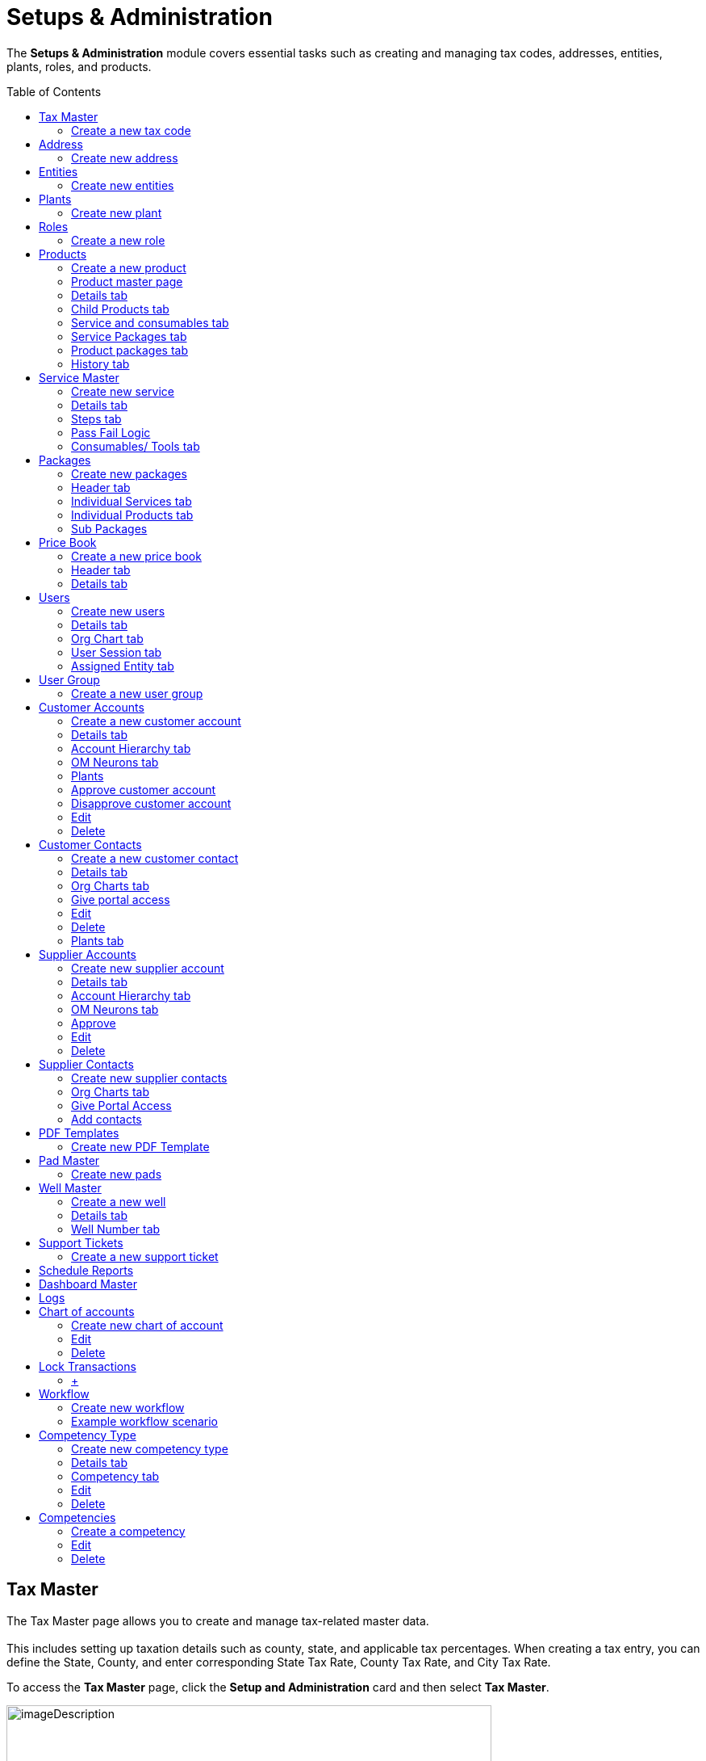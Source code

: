 = Setups & Administration
:toc: macro

[.exampleSummary]
--
The *Setups & Administration* module covers essential tasks such as creating and managing tax codes, addresses, entities, plants, roles, and products.
{nbsp} +
--

toc::[]

== Tax Master

The Tax Master page allows you to create and manage tax-related master data. +
 +
This includes setting up taxation details such as county, state, and applicable tax percentages. When creating a tax entry, you can define the State, County, and enter corresponding State Tax Rate, County Tax Rate, and City Tax Rate.

To access the *Tax Master* page, click the *Setup and Administration* card and then select *Tax Master*.

image:setup-and-admin/image130.png[imageDescription,width=601,height=272]

The *Tax Master* page appears listing all the tax codes you created.

[arabic]
. *Search*: You can search for a tax code with any tax master data by providing the search keywords in the *Search* boxes. +
image:setup-and-admin/image131.png[imageDescription,width=601,height=272]
. *Delete*: To delete one or more tax codes, do the following.
[arabic]
.. Select the tax codes that you want to delete and the from the *Actions* dropdown list, select *Delete*. +
image:setup-and-admin/image132.png[imageDescription,width=601,height=272]
.. On the *Confirmation* dialog that appears, click *Confirm to confirm. +
*image:setup-and-admin/image133.png[imageDescription,width=601,height=272]** +
 +
**You can also delete any tax code by clicking the *Delete* button in the *Actions* column against the tax code that you want to delete. +
image:setup-and-admin/image134.png[imageDescription,width=601,height=272]
. *Clone*: To create a clone of an existing tax code, do the following.
[arabic]
.. Click the *Clone* icon in the *Actions* column against the tax code that you want to clone. +
image:setup-and-admin/image135.png[imageDescription,width=601,height=272]
.. On the *Clone* form that appears, make changes to the field values if required and then click *Save*. +
image:setup-and-admin/image136.png[A screenshot of a computer Description automatically generated,width=601,height=272]
. See the link:#common-features[Common Features] section for more information on the common features.

=== Create a new tax code

[arabic]
. Click the *Add* button. +
image:setup-and-admin/image137.png[A screenshot of a computer Description automatically generated,width=601,height=272]

____
Fill in the fields on the *Create Tax Master* form that appears and then click *Save*. +
 +
image:setup-and-admin/image138.png[A screenshot of a computer Description automatically generated,width=601,height=272]
____

* When you enter a zip code in the *Zip Code* field on any form across Equipt portal, the *State Tax Rate*, *County Tax Rate*, and *City Tax Rate* fields are automatically populated with the predefined tax values specified in the Tax Master for that zip code.
* If the *Tax Applicable on Product* and *Tax Applicable for Services* checkboxes are selected, tax will be applied on products and services respectively. +
 +
The *Tax Master* page for the newly created tax code appears.

*Edit/ Delete*: You can edit or delete the tax code by clicking the respective buttons. +
image:setup-and-admin/image139.png[A screenshot of a computer Description automatically generated,width=601,height=272] +
After you click *Edit*, the *Update* form appears, in which you can make changes and click *Save*. +
image:setup-and-admin/image140.png[A screenshot of a computer Description automatically generated,width=601,height=272]

After you click *Delete*, click *Confirm* on the confirmation dialog that appears. +
image:setup-and-admin/image141.png[A screenshot of a computer Description automatically generated,width=601,height=272]

== Address

The *Address* page allows you to create and manage address-related master data and list of addresses used in the brand.

To access the *Address* page, click the *Setup and Administration* card and then select *Address*.

Note: address entered elsewhere in the system is also maintained as address master data and will be listed on this page.

image:setup-and-admin/image142.png[A screenshot of a computer Description automatically generated,width=601,height=272]

The *Address* page appears listing all address master data.

* *Search*: You can search for any address information by typing in the search keywords in the *Search* fields. +
image:setup-and-admin/image143.png[A screenshot of a computer Description automatically generated,width=601,height=272]
* *Delete multiple addresses at once*:
[arabic]
. To delete multiple addresses at once, select the addresses you want to delete and then from the *Actions* dropdown list, select *Delete*. +
image:setup-and-admin/image144.png[A screenshot of a computer Description automatically generated,width=601,height=272]
. On the confirmation dialog that appears, click *Confirm* to confirm deletion. +
image:setup-and-admin/image145.png[A screenshot of a computer Description automatically generated,width=601,height=272]
* *Delete individual addresses*:
[arabic]
. Click the *Delete* icon in the *Actions* column against the address that you want to delete. +
image:setup-and-admin/image146.png[A screenshot of a computer Description automatically generated,width=601,height=272]
. On the confirmation dialog that appears, click *Confirm*. +
image:setup-and-admin/image147.png[A screenshot of a computer Description automatically generated,width=601,height=272]
* See the link:#common-features[Common Features] section for more information on the common features.

=== Create new address

[arabic]
. Click the *Add* button. +
image:setup-and-admin/image148.png[A screenshot of a computer Description automatically generated,width=601,height=272]
. Fill in the fields on the form that appears, specify location on the map and then click *Save*. +
image:setup-and-admin/image149.png[A screenshot of a computer Description automatically generated,width=601,height=272]

*Note*: When you select an address or location in the *Full Address* field, the other address fields on the form will automatically populate with the corresponding details. Similarly, when you specify the *Latitude* and *Longitude*, the related address information is automatically filled in the respective fields.

image:setup-and-admin/image150.png[A screenshot of a computer Description automatically generated,width=601,height=272]

*Edit*

[arabic]
. Click the *Edit* button. +
image:setup-and-admin/image151.png[A screenshot of a computer Description automatically generated,width=601,height=272]
. Make changes in the *Edit Address* form that appears and then click *Save*. +
image:setup-and-admin/image152.png[A screenshot of a computer Description automatically generated,width=601,height=272]

*Delete*

[arabic]
. Click the *Delete* button. +
image:setup-and-admin/image153.png[A screenshot of a computer Description automatically generated,width=601,height=272]
. Click *Confirm* on the confirmation dialog that appears. +
image:setup-and-admin/image154.png[A screenshot of a computer Description automatically generated,width=601,height=272]

== Entities

The *Entities* page allows you to manage key organizational units within the Equipt system. An entity represents a legal or business structure, such as a company or division, that operates under a distinct identity.

To access the *Entities* page, click the *Setup and Administration* card and then select *Entities*.

image:setup-and-admin/image155.png[A screenshot of a computer Description automatically generated,width=601,height=272]

The *Entities* page appears listing all the existing entities.

* *Search*: You can search for any entities with any entity information by typing in the search keywords in the *Search* fields. +
image:setup-and-admin/image156.png[A screenshot of a computer Description automatically generated,width=601,height=272]
* *Delete multiple entities at once*:
[arabic]
. To delete multiple addresses at once, select the addresses you want to delete and then from the *Actions* dropdown list, select *Delete*. +
image:setup-and-admin/image157.png[A screenshot of a computer Description automatically generated,width=601,height=272]
. On the confirmation dialog that appears, click *Confirm* to confirm deletion.
* *Delete individual addresses*:
[arabic]
. Click the *Delete* icon in the *Actions* column against the address that you want to delete. +
image:setup-and-admin/image158.png[A screenshot of a computer Description automatically generated,width=601,height=272]
. Transfer resources to another entity. You can transfer the resources from one entity to another entity before you delete an entity. +
image:setup-and-admin/image159.png[A screenshot of a computer Description automatically generated,width=601,height=272]
. On the confirmation dialog that appears, click *Confirm*. +
image:setup-and-admin/image160.png[A screenshot of a computer Description automatically generated,width=601,height=272]
* See the link:#common-features[Common Features] section for more information on the common features.
* To create a clone of an existing entity, do the following.
[arabic]
. Click the *Clone* icon in the *Actions* column against the entity that you want to clone. +
image:setup-and-admin/image161.png[A screenshot of a computer Description automatically generated,width=601,height=272]
. On the *Clone* form that appears, make changes to the field values if required and then click *Save*. +
image:setup-and-admin/image162.png[A screenshot of a computer Description automatically generated,width=601,height=272]
* *Assign users*: To assign users to an entity, do the following.
[arabic]
. Click the *Users* icon in the *Actions* column against the entity *OR* select multiple entities and then select *Assign User* from the *Actions* dropdown list. +
image:setup-and-admin/image163.png[A screenshot of a computer Description automatically generated,width=601,height=272] +
image:setup-and-admin/image164.png[A screenshot of a computer Description automatically generated,width=601,height=272]
. On the *Assign User* dialog that appears, select the user and then click *Next*. +
image:setup-and-admin/image165.png[A screenshot of a computer Description automatically generated,width=601,height=272]
. Select one or more roles to be assigned to the user as required and then click *Save*. +
image:setup-and-admin/image166.png[A screenshot of a computer Description automatically generated,width=601,height=272]

=== Create new entities

[arabic]
. Click the *Add* button. +
image:setup-and-admin/image167.png[A screenshot of a computer Description automatically generated,width=601,height=272]
. On the *Create New Entities* form that appears, fill in the fields and then click *Submit*. +
image:setup-and-admin/image168.png[A screenshot of a computer Description automatically generated,width=601,height=272]

== Plants

The *Plants* page allows you to create and manage plant-related master data. A *plant* refers to a physical facility or location where specific operations related to assets, inventory, or services are carried out. It could include sites where equipment is stored, repaired, or rented, and where inventory and resources are managed to support the processes such as rental and repair processes.

To access the *Plant* page, click the *Setup and Administration* card and then select *Plant*. +
image:setup-and-admin/image169.png[A screenshot of a computer Description automatically generated,width=601,height=272]

The *Plant* page appears listing all plants master data.

[arabic]
. *Search*: You can search for any plant information by typing in the search keywords in the *Search* fields. +
image:setup-and-admin/image170.png[A screenshot of a computer Description automatically generated,width=601,height=272]

[arabic, start=5]
. See the link:#common-features[Common Features] section for more information on the common features.

[arabic, start=2]
. *Delete multiple plants at once*:
[arabic]
.. To delete multiple plants at once, select the plants you want to delete and then from the *Actions* dropdown list, select *Delete*. +
image:setup-and-admin/image171.png[A screenshot of a computer Description automatically generated,width=601,height=272]
.. On the confirmation dialog that appears, click *Confirm* to confirm deletion. +
image:setup-and-admin/image172.png[A screenshot of a computer Description automatically generated,width=601,height=272]
. *Delete individual plants*:
[arabic]
.. Click the *Delete* icon in the *Actions* column against the plant that you want to delete. +
image:setup-and-admin/image173.png[A screenshot of a computer Description automatically generated,width=601,height=272]
.. On the confirmation dialog that appears, click *Confirm*. +
image:setup-and-admin/image174.png[A screenshot of a computer Description automatically generated,width=601,height=272]
. *Clone*: To create a clone of an existing tax code, do the following.
[arabic]
.. Click the *Clone* icon in the *Actions* column against the plant that you want to clone. +
image:setup-and-admin/image175.png[A screenshot of a computer Description automatically generated,width=601,height=272]
.. On the *Clone* form that appears, make changes to the field values if required and then click *Save*. +
image:setup-and-admin/image176.png[A screenshot of a computer Description automatically generated,width=601,height=272]
. *Assign Entity*: To assign entities to a plant, do the following.
[arabic]
.. Select the plant and then from the *Actions* dropdown, select *Assign Plant*. +
image:setup-and-admin/image177.png[A screenshot of a computer Description automatically generated,width=601,height=272]
.. On the *Assign Entity* dialog that appears, select the entity and click *Save*. +
image:setup-and-admin/image178.png[A screenshot of a computer Description automatically generated,width=601,height=272]

=== Create new plant

[arabic]
. Click the *Add* button. +
image:setup-and-admin/image179.png[A screenshot of a computer Description automatically generated,width=601,height=272]
. Fill in the fields on the *Create Plant* form that appears and then click *Save*. +
image:setup-and-admin/image180.png[A screenshot of a computer Description automatically generated,width=601,height=272]

== Roles

The *Roles* page allows administrators to define, manage, and assign user roles that control access to specific modules and functionalities. By creating roles with tailored permissions, the system ensures that users assigned to that role can only access the resources, features and data relevant to their responsibilities.

To access the *Roles* page, click the *Setup and Administration* card and then select *Roles*.

image:setup-and-admin/image181.png[A screenshot of a computer Description automatically generated,width=601,height=272] +
The *Roles* page appears listing all the roles you created.

* *Search*: You can search for a role with any tax master data by providing the search keywords in the *Search* fields. +
 +
image:setup-and-admin/image182.png[A screenshot of a computer Description automatically generated,width=601,height=272]
* *Delete multiple roles at once*:
[arabic]
. To delete multiple roles at once, select the roles you want to delete and then from the *Actions* dropdown list, select *Delete*. +
image:setup-and-admin/image183.png[A screenshot of a computer Description automatically generated,width=601,height=272]
. On the confirmation dialog that appears, click *Confirm* to confirm deletion. +
image:setup-and-admin/image184.png[A screenshot of a computer Description automatically generated,width=601,height=272]
* *Delete individual roles*:
[arabic]
. Click the *Delete* icon in the *Actions* column against the role that you want to delete. +
image:setup-and-admin/image185.png[A screenshot of a computer Description automatically generated,width=601,height=272]
. On the confirmation dialog that appears, click *Confirm*. +
image:setup-and-admin/image186.png[A screenshot of a computer Description automatically generated,width=601,height=272]
* *Clone*: To create a clone of an existing role, do the following.
[arabic]
. Click the *Clone* icon in the *Actions* column against the role that you want to clone. +
image:setup-and-admin/image187.png[A screenshot of a computer Description automatically generated,width=601,height=272]
. On the *Clone Role* form that appears, provide a role name, description, make changes to the role permissions if required and then click *Submit*. +
image:setup-and-admin/image188.png[A screenshot of a computer Description automatically generated,width=601,height=272]
* *Assign Users*: To assign users to the role, follow these steps.
[arabic]
. Select the roles to which you want to assign the users and then from the *Actions* dropdown list select *Assign Users*. +
image:setup-and-admin/image189.png[A screenshot of a computer Description automatically generated,width=601,height=272]
. On the *Assign Users* form that appears, select all or any specific users and then click *Save*. +
image:setup-and-admin/image190.png[A screenshot of a computer Description automatically generated,width=601,height=272]
* *Assign Resources*: To assign resources to the role, follow these steps.
[arabic]
. Select the roles and then from the *Actions* dropdown list, select *Assign Resource*. +
image:setup-and-admin/image191.png[A screenshot of a computer Description automatically generated,width=601,height=272]
. On the *Assign Resources* dialog that appears, select one or more resources as required, specify the permission by selecting the *Read*, *Create*, *Update* and *Delete* checkboxes as required and then click *Save*. +
image:setup-and-admin/image192.png[A screenshot of a computer Description automatically generated,width=601,height=272]
* *Remove Resources*: To remove resources assigned to a role, follow these steps.
[arabic]
. Select the roles and then from the *Actions* dropdown list, select *Remove Resource*. +
image:setup-and-admin/image193.png[A screenshot of a computer Description automatically generated,width=601,height=272]
. On the *Remove Resource* dialog that appears, select the resources that you want to remove and then click *Save*. +
image:setup-and-admin/image194.png[A screenshot of a computer Description automatically generated,width=601,height=272]

=== Create a new role

[arabic]
. Click the *Add* button. +
image:setup-and-admin/image195.png[A screenshot of a computer Description automatically generated,width=601,height=272]
. On the Create New Role form that appears, provide a role name and description and specify the permissions for the role and then click *Submit*. +
image:setup-and-admin/image196.png[A screenshot of a computer Description automatically generated,width=601,height=272]

== Products

The *Products* page allows you to create and manage product-related master data. Products include the equipment that the company offer.

To access the *Products* page, click the *Setup and Administration* card and then select *Products*.

image:setup-and-admin/image197.png[A screenshot of a computer Description automatically generated,width=601,height=272]

The *Products* page appears listing all the products you created.

[arabic, start=6]
. *Search*: You can search for a product with any product data by providing the search keywords in the *Search* fields. +
image:setup-and-admin/image198.png[A screenshot of a computer Description automatically generated,width=601,height=272]
. *Delete multiple products at once*:
[arabic]
.. To delete multiple products at once, select the products you want to delete and then from the *Actions* dropdown list, select *Delete*. +
image:setup-and-admin/image199.png[A screenshot of a computer Description automatically generated,width=601,height=272]
.. On the confirmation dialog that appears, click *Confirm* to confirm deletion. +
image:setup-and-admin/image200.png[A screenshot of a computer Description automatically generated,width=601,height=272]
. *Delete individual products*:
[arabic]
.. Click the *Delete* icon in the *Actions* column against the product that you want to delete. +
image:setup-and-admin/image201.png[A screenshot of a computer Description automatically generated,width=601,height=272]
.. On the confirmation dialog that appears, click *Confirm*. +
image:setup-and-admin/image202.png[A screenshot of a computer Description automatically generated,width=601,height=272]
. See the link:#common-features[Common Features] section for more information on the common features.
. *Clone*: To create a clone of an existing product, do the following.
[arabic]
.. Click the *Clone* icon in the *Actions* column against the product that you want to clone. +
image:setup-and-admin/image203.png[A screenshot of a computer Description automatically generated,width=601,height=272]
.. On the *Clone* form that appears, make changes to the field values if required and then click *Save*. +
image:setup-and-admin/image204.png[A screenshot of a computer Description automatically generated,width=601,height=272]
. *Add child products*: To add child products to a product, follow these steps. +
 +
[.mark]#Child products, in the context of a BOM, are the individual components or parts that make up a larger, complete product. They are essentially the building blocks of a product.#
[arabic]
.. Click the *Child Product* button in the *Actions* column against the product. +
image:setup-and-admin/image205.png[A screenshot of a computer Description automatically generated,width=601,height=272]
.. On the page that appears, click the *Add* button. +
image:setup-and-admin/image206.png[A screenshot of a computer Description automatically generated,width=601,height=272]
.. On the *Add Products* page that appears, select the products, specify the quantity and then click the *Add* button. +
image:setup-and-admin/image207.png[A screenshot of a computer Description automatically generated,width=601,height=272]

=== Create a new product

[arabic]
. Click the *Add* button. +
image:setup-and-admin/image208.png[A screenshot of a computer Description automatically generated,width=601,height=272]
. Fill in the fields on the *New Product* form that appears and click *Save*. +
image:setup-and-admin/image209.png[A screenshot of a computer Description automatically generated,width=601,height=272] +
 +
*Note*: Select the *Serialized Product* checkbox to make this a serialized product. Serialized Products are items that are tracked individually using unique serial numbers. Each product has a distinct identifier, allowing for precise tracking, and management. Serial numbers are mandatory when you create inventory for the serialized products. Serialization is commonly used for high-value items or products that require detailed tracking throughout their lifecycle.

The product master page appears. +
image:setup-and-admin/image210.png[A screenshot of a computer Description automatically generated,width=601,height=272]

=== Product master page

On the Product master page, you have the following tabs/ options.

=== Details tab

On the Details tab, you can view the basic information of the product. +
image:setup-and-admin/image211.png[A screenshot of a computer Description automatically generated,width=601,height=272]

If the product is a serialized product, you can add assets as follows:

[arabic]
. Click the *+* icon in the *Serialized Assets* section. +
image:setup-and-admin/image212.png[A screenshot of a computer Description automatically generated,width=601,height=272]
. Fill in the fields on the form that appears and then click *Save*. +
image:setup-and-admin/image213.png[A screenshot of a computer Description automatically generated,width=601,height=272]
. Once added, the assets are listed and are grouped by plants. +
image:setup-and-admin/image214.png[A screenshot of a computer Description automatically generated,width=601,height=272]

=== Child Products tab

On the *Child Products* tab, you can view and add child products. +
*Child Products* are variations or subcategories of a parent product. They inherit attributes from the parent product but have distinct characteristics. Child products form the Bill of Materials. +
image:setup-and-admin/image215.png[A screenshot of a computer Description automatically generated,width=601,height=272]

To add child products, do the following.

[arabic]
. From the *Add* dropdown, select *Add Existing Products*. +
image:setup-and-admin/image216.png[A screenshot of a computer Description automatically generated,width=601,height=272]
. On the *Add Products* page that appears, select the products, specify the quantity and then click *Add*. +
image:setup-and-admin/image217.png[A screenshot of a computer Description automatically generated,width=601,height=272]

=== Service and consumables tab

On the *Service and Consumables* tab you can view and add services and consumables.

*Add normal services*

[arabic]
. On the *Normal* tab, from the *Add* dropdown, select *Add Services*. +
image:setup-and-admin/image218.png[A screenshot of a computer Description automatically generated,width=601,height=272]
. On the *Assign Service Master* page, select the services and then click *Add*. +
image:setup-and-admin/image219.png[A screenshot of a computer Description automatically generated,width=601,height=272]
. To add consumables, click the *+* icon in the *Actions* column.

____
*Note*: When you add consumables at the product level, those items will automatically be associated with the product during service operations. For example, if *Product A* and *Product B* are added as consumables for a particular product, they will be listed as consumables whenever services are performed for that product. +
image:setup-and-admin/image220.png[A screenshot of a computer Description automatically generated,width=601,height=272]
____

[arabic, start=4]
. On the *Add Products* page, select the consumables products, specify the quantity and then click *Add. +
*image:setup-and-admin/image221.png[A screenshot of a computer Description automatically generated,width=601,height=272]
. To set a service as the default service, click the *Set Default* icon in the *Actions* column. +
 +
*Note*: Only when you set a service as the default will it be automatically listed for the product when it is added to the respective jobs. +
image:setup-and-admin/image222.png[A screenshot of a computer Description automatically generated,width=601,height=272]
. To delete a service or consumables, click the *Delete* button in the *Actions* column and then on the confirmation dialog that appears, click *Confirm*. +
image:setup-and-admin/image223.png[A screenshot of a computer Description automatically generated,width=601,height=272]

image:setup-and-admin/image224.png[A screenshot of a computer Description automatically generated,width=601,height=272]

=== Service Packages tab

*Add service packages*

[arabic]
. From the *Add* dropdown select *Add Service Packages*. +
image:setup-and-admin/image225.png[A screenshot of a computer Description automatically generated,width=601,height=272]
. On the *Assign Packages* page, select the service package, specify the quantity and then click *Add*. +
image:setup-and-admin/image226.png[A screenshot of a computer Description automatically generated,width=601,height=272]
. To set the service package as default, click the *Set Default* icon in the *Actions* column. +
image:setup-and-admin/image227.png[A screenshot of a computer Description automatically generated,width=601,height=272]
. To delete the service package, click the *Delete* icon in the actions column or select the service package and from the *Actions* dropdown, select *Delete* and on the confirmation dialog that appears, click *Confirm*. +
image:setup-and-admin/image228.png[A screenshot of a computer Description automatically generated,width=601,height=272] +
image:setup-and-admin/image229.png[A screenshot of a computer Description automatically generated,width=601,height=272]
. You can remove default by clicking the *Remove Default* icon in the *Actions* column. +
image:setup-and-admin/image230.png[A screenshot of a computer Description automatically generated,width=601,height=272]

=== Product packages tab

The *Product Packages* tab lists all product packages in which this product is included. +
image:setup-and-admin/image231.png[A screenshot of a computer Description automatically generated,width=601,height=272]

Parent Products tab

The *Parent Products* tab lists all parent products. +
image:setup-and-admin/image232.png[A screenshot of a computer Description automatically generated,width=601,height=272]

=== History tab

The *History* tab displays all historical data of the product and related transactions.

Credits are highlighted in green and debits are highlighted in pink colour.

You can filter the list by plants by selecting the plant from the *Plant* dropdown.

You can select the duration from the *Select Duration* dropdown. You can also select Custom from the Select Duration dropdown and then specify the custom duration with the From Date and To Date selection. +
image:setup-and-admin/image233.png[A screenshot of a computer Description automatically generated,width=601,height=274]

== Service Master

The *Service Master* page allows you to create and manage service-related master data. The services can be either Field or Shop:

* *Field*: Services performed outside the shop, typically at a customer location or remote site.
* *Shop*: Services performed within the plant or facility.

To access the *Service Master* page, click the *Setup and Administration* card and then select *Service Master*.

image:setup-and-admin/image234.png[A screenshot of a computer Description automatically generated,width=601,height=272]

The *Services* page appears listing all the services you created.

[arabic]
. *Search*: You can search for a service with any service master data by providing the search keywords in the *Search* fields. +
image:setup-and-admin/image235.png[A screenshot of a computer Description automatically generated,width=601,height=272]
. See the link:#common-features[Common Features] section for more information on the common features.
. *Delete multiple services at once*:
[arabic]
.. To delete multiple services at once, select the services you want to delete and then from the *Actions* dropdown list, select *Delete*. +
image:setup-and-admin/image236.png[A screenshot of a computer Description automatically generated,width=601,height=272]
.. On the confirmation dialog that appears, click *Confirm* to confirm deletion. +
image:setup-and-admin/image237.png[A screenshot of a computer Description automatically generated,width=601,height=272]
. *Delete individual services*:
[arabic]
.. Click the *Delete* icon in the *Actions* column against the service that you want to delete. +
image:setup-and-admin/image238.png[A screenshot of a computer Description automatically generated,width=601,height=272]
.. On the confirmation dialog that appears, click *Confirm*. +
image:setup-and-admin/image239.png[A screenshot of a computer Description automatically generated,width=601,height=272]
. *Clone*: To create a clone of an existing service, do the following.
[arabic]
.. Click the *Clone* icon in the *Actions* column against the service that you want to clone. +
image:setup-and-admin/image240.png[A screenshot of a computer Description automatically generated,width=601,height=272]
.. On the *Clone* form that appears, make changes to the field values if required and then click *Save*. +
image:setup-and-admin/image241.png[A screenshot of a computer Description automatically generated,width=601,height=272]

=== Create new service

[arabic]
. Click the *Add* button. +
image:setup-and-admin/image242.png[A screenshot of a computer Description automatically generated,width=601,height=272]
. Fill in the fields on the *Create Service Master* form that appears and then click *Save*. +
image:setup-and-admin/image243.png[A screenshot of a computer Description automatically generated,width=601,height=272] +
 +
The service page appears with the following tabs/ options.

=== Details tab

The *Details* tab displays all basic information about the service. +
image:setup-and-admin/image244.png[A screenshot of a computer Description automatically generated,width=601,height=272]

=== Steps tab

*Add steps*

[arabic]
. From the *Add* dropdown, select *Add Steps*.* +
*image:setup-and-admin/image245.png[A screenshot of a computer Description automatically generated,width=601,height=272]
. On the *Step Information* form that appears, fill in the fields and define Pass Fail Logic if required and then click *Save*. See link:#pass-fail-logic[Pass Fail logic] for information on Pass-Fail logic.* +
*image:setup-and-admin/image246.png[A screenshot of a computer Description automatically generated,width=601,height=272] +
image:setup-and-admin/image247.png[A screenshot of a computer Description automatically generated,width=601,height=272]
. To configure fields, click the *Configure Fields* icon in the *Actions* column and then on the *Fields Configuration* page, configure the fields and click *Save*. +
image:setup-and-admin/image248.png[A screenshot of a computer Description automatically generated,width=601,height=272] +
image:setup-and-admin/image249.png[A screenshot of a computer Description automatically generated,width=601,height=272]
. Add bulk fields: To configure fields for one or more steps, select the steps, from the *Actions* dropdown, select *Add Bulk Fields*, then on the *Field Configuration* page configure the fields and click *Save*. +
image:setup-and-admin/image250.png[A screenshot of a computer Description automatically generated,width=601,height=272]* +
 +
*image:setup-and-admin/image249.png[A screenshot of a computer Description automatically generated,width=601,height=272]* +
*

After you add and configure field to a step, when the users start the step in the service from a work order a dialog with these fields will appear. +
image:setup-and-admin/image251.png[A screenshot of a computer Description automatically generated,width=601,height=272]* +
*

[arabic, start=5]
. *Delete*: Click the *Delete* icon in the *Actions* column or select the step and from the *Actions* dropdown and then select *Delete*. On the confirmation dialog that appears, click *Confirm*. +
image:setup-and-admin/image252.png[A screenshot of a computer Description automatically generated,width=601,height=272] +
image:setup-and-admin/image253.png[A screenshot of a computer Description automatically generated,width=601,height=272]
. *Edit*: Click the *Edit* icon in the *Actions* column and on the form that appears, make changes and then click *Save*. +
image:setup-and-admin/image254.png[A screenshot of a computer Description automatically generated,width=601,height=272] +
image:setup-and-admin/image255.png[A screenshot of a computer Description automatically generated,width=601,height=272]

=== Pass Fail Logic

After you enable the pass fail logic on the *Step Information* dialog, you will see the following set up options.

[arabic]
. *Add Services on Pass*: To add a service on pass, select the *Add Services on Pass* check box, and then from the *Add Services On Pass* dropdown list that appears, select the service. +
 +
You can select more than one service one by one by selecting them from the *Add Services on Pass* dropdown list. To add all the listed service, you can select the *Select All Consequent Services* option. +
image:setup-and-admin/image256.png[A screenshot of a computer Description automatically generated,width=601,height=272]
. *Add Services on Fail*: To add a service on fail, select the *Add Services on Fail* check box and from the *Add Services on Fail* dropdown list that appears, select the service to be added upon fail. +
image:setup-and-admin/image257.png[A screenshot of a computer Description automatically generated,width=601,height=272] +
 +
You can select more than one service one by one by selecting them from the *Add Services on Fail* dropdown list. To add all the listed service, you can select the *Select All Consequent Services* option.
. *Skip Services on Pass*: To skip services on pass, select the *Skip Services on Pass* check box, and then from the Skip Services on Pass drop down list that appears, select the service. +
image:setup-and-admin/image258.png[A screenshot of a computer Description automatically generated,width=601,height=272] +
You can select more than one service one by one by selecting them from the *Skip Services on Pass* dropdown list. To add all the listed service, you can select the *Select All Consequent Services* option.
. *Skip Services on Fail*: To skip services on fail, select the *Skip Services on Fail* check box and then from the *Skip Services on Fail* dropdown list that appears, select the service. +
image:setup-and-admin/image259.png[A screenshot of a computer Description automatically generated,width=601,height=272] +
You can select more than one service one by one by selecting them from the *Skip Services on Fail* dropdown list. To add all the listed service, you can select the *Select All Consequent Services* option.
. *Reperform Services on Pass*: To reperform services on pass, select the *Reperform Services on Pass* check box and then from the *Reperform Services on Pass* dropdown list that appears, select the service. +
image:setup-and-admin/image260.png[A screenshot of a computer Description automatically generated,width=601,height=272] +
You can select more than one service one by one by selecting them from the *Reperform Services on Pass* dropdown list. To add all the listed service, you can select the *Select All Consequent Services* option.
. *Reperform Services on Fail*: To reperform services on fail, select the *Reperform Services on Fail* check box and then from the *Reperform Services on Fail* dropdown list that appears, select the service. +
image:setup-and-admin/image261.png[A screenshot of a computer Description automatically generated,width=601,height=272] +
You can select more than one service one by one by selecting them from the *Reperform Services on Fail* dropdown list. To add all the listed service, you can select the *Select All Consequent Services* option.
. *Add Steps On Pass*: To add steps on pass, select the *Add Steps on Pass* check box.
. *Add Steps On Fail*: To add steps on pass, select the *Add Steps On Fail* check box.
. *Skip Steps on Pass*: To skip steps on pass, select the *Skip Steps on Pass* check box and then from the *Skip Steps on Pass* dropdown list that appears, select the step. +
 +
*Note*: You must have added at least one other step for the Skip Steps on Pass option. +
image:setup-and-admin/image262.png[A screenshot of a computer Description automatically generated,width=601,height=272] +
You can select more than one step one by one by selecting them from the *Skip Steps on Pass* dropdown list. To add all the listed steps, you can select the *Select All Consequent Steps* option.
. *Skip Steps on Fail*: To skip steps on fail, select the *Skip Steps on Fail* check box and then from the *Skip Steps on Fail* dropdown list that appears, select the step. +
 +
*Note*: You must have added at least one other step for the Skip Steps on Fail option. +
 +
image:setup-and-admin/image263.png[A screenshot of a computer Description automatically generated,width=601,height=272] +
You can select more than one step one by one by selecting them from the *Skip Steps on Fail* dropdown list. To add all the listed steps, you can select the *Select All Consequent Steps* option.
. *Quotation Revision On Fail*: To enable revision of quotation on fail, select the *Quotation Revision On Fail* check box. +
image:setup-and-admin/image264.png[A screenshot of a computer Description automatically generated,width=601,height=272]
. *Return To Step On Fail*: To return to another step on fail, select the *Return To Step On Fail* check box and then from the *Return To Step On Fail* dropdown list that appears, select the step. +
*Note*: You must have added at least one other step for the Return To Step on Fail option. +
 +
image:setup-and-admin/image265.png[A screenshot of a computer Description automatically generated,width=601,height=272]
. *Return To Service On Fail*: To return to a service on fail, select the *Return To Service On Fail* check box and then from the *Return To Service On Fail* dropdown list that appears, select the service. +
image:setup-and-admin/image266.png[A screenshot of a computer Description automatically generated,width=601,height=272]
. Once done, click *Save*.

=== Consumables/ Tools tab

**Add consumables +
**Note: The consumables that are added here are at the service-level.

[arabic]
. Click the *Add* button. +
image:setup-and-admin/image267.png[A screenshot of a computer Description automatically generated,width=601,height=272]
. On the *Add Products* page, select the consumable products, specify the quantity and click *Add*. +
image:setup-and-admin/image268.png[A screenshot of a computer Description automatically generated,width=601,height=272]
. *Delete*: Click the *Delete* icon in the *Actions* column or select the product and from the *Actions* dropdown and then select *Delete*. On the confirmation dialog that appears, click *Confirm*. +
image:setup-and-admin/image269.png[A screenshot of a computer Description automatically generated,width=601,height=272] +
image:setup-and-admin/image270.png[A screenshot of a computer Description automatically generated,width=601,height=272]

== Packages

The *Packages* page allows you to create and manage package-related master data.

A package is a collection of products or services bundled together with defined quantities. This setup allows for easy management of grouped offerings, ensuring that the specified products or services are provided as a single package during transactions.

To access the *Packages* page, click the *Setup and Administration* card and then select *Packages*. +
image:setup-and-admin/image271.png[A screenshot of a computer Description automatically generated,width=601,height=272]

The *Packages* page appears listing all the packages you created.

[arabic]
. *Search*: You can search for a package with any package data by providing the search keywords in the *Search* fields. +
image:setup-and-admin/image272.png[A screenshot of a computer Description automatically generated,width=601,height=272]
. See the link:#common-features[Common Features] section for more information on the common features.
. *Delete multiple packages at once*:
[arabic]
.. To delete multiple packages at once, select the packages you want to delete and then from the *Actions* dropdown list, select *Delete*. +
image:setup-and-admin/image273.png[A screenshot of a computer Description automatically generated,width=601,height=272]
.. On the confirmation dialog that appears, click *Confirm* to confirm deletion. +
image:setup-and-admin/image274.png[A screenshot of a computer Description automatically generated,width=601,height=272]
. *Delete individual packages*:
[arabic]
.. Click the *Delete* icon in the *Actions* column against the package that you want to delete. +
image:setup-and-admin/image275.png[A screenshot of a computer Description automatically generated,width=601,height=272]
.. On the confirmation dialog that appears, click *Confirm*. +
image:setup-and-admin/image276.png[A screenshot of a computer Description automatically generated,width=601,height=272]
. *Clone*: To create a clone of an existing package, do the following.
[arabic]
.. Click the *Clone* icon in the *Actions* column against the package that you want to clone. +
image:setup-and-admin/image277.png[A screenshot of a computer Description automatically generated,width=601,height=272]
.. On the *Clone* form that appears, make changes to the field values if required and then click *Save*. +
image:setup-and-admin/image278.png[A screenshot of a computer Description automatically generated,width=601,height=272]

=== Create new packages

[arabic]
. Click the *Add* button. +
image:setup-and-admin/image279.png[A screenshot of a computer Description automatically generated,width=601,height=272]
. Fill in the fields on the *Create Package* form that appears and click **Save. +
**From the *Package Type* field you can select either “Product” or “Service”. If creating a package of products, select products and if creating a package of services, select “Service”.* +
*image:setup-and-admin/image280.png[A screenshot of a computer Description automatically generated,width=601,height=272]

The package page appears with the following tabs and options.

=== Header tab

The *Header* tab displays all basic information about the package. +
image:setup-and-admin/image281.png[A screenshot of a computer Description automatically generated,width=601,height=272]

=== Individual Services tab

*Add services*

[arabic]
. From the *Add* dropdown, select *Add Existing Services*. +
image:setup-and-admin/image282.png[A screenshot of a computer Description automatically generated,width=601,height=272]
. On the *Assign Service Master* page, select the services, specify the quantity and then click *Add*. +
image:setup-and-admin/image283.png[A screenshot of a computer Description automatically generated,width=601,height=272]
. The services will be performed in the sequence you add them. You can arrange the services by clicking the *Arrange* button and then rearrange them on the *Arrange* dialog. +
image:setup-and-admin/image284.png[A screenshot of a computer Description automatically generated,width=601,height=272] +
image:setup-and-admin/image285.png[A screenshot of a computer Description automatically generated,width=601,height=272]
. To delete the services, select the services, then from the *Actions* dropdown, select delete and then on the confirmation dialog that appears, click *Confirm*. +
image:setup-and-admin/image286.png[A screenshot of a computer Description automatically generated,width=601,height=272] +
image:setup-and-admin/image287.png[A screenshot of a computer Description automatically generated,width=601,height=272]

=== Individual Products tab

[arabic]
. From the *Add* dropdown list, select *Add Existing Products*. +
image:setup-and-admin/image288.png[A screenshot of a computer Description automatically generated,width=601,height=272]
. On the *Add Products* age, select the products and then click *Add*. +
image:setup-and-admin/image289.png[A screenshot of a computer Description automatically generated,width=601,height=272]
. *Delete*: Select the product, then from the *Actions* dropdown, select *Delete*, and then on the confirmation dialog that appears, click *Confirm*. +
image:setup-and-admin/image290.png[A screenshot of a computer Description automatically generated,width=601,height=272] +
image:setup-and-admin/image291.png[A screenshot of a computer Description automatically generated,width=601,height=272]

=== Sub Packages

*Add Existing Product Packages*

[arabic]
. From the *Add* dropdown, select *Add Existing Product Packages*. +
image:setup-and-admin/image292.png[A screenshot of a computer Description automatically generated,width=601,height=272]
. On the *Assign Package* page, select the packages, specify the quantity and then click *Add*. +
image:setup-and-admin/image293.png[A screenshot of a computer Description automatically generated,width=601,height=272]

*Add Existing Service Packages*

[arabic]
. From the *Add* dropdown list, select *Add Existing Service Packages*. +
image:setup-and-admin/image293.png[A screenshot of a computer Description automatically generated,width=601,height=272]
. On the *Assign Packages* page, select the packages, specify the quantity and then click *Add*. +
image:setup-and-admin/image294.png[A screenshot of a computer Description automatically generated,width=601,height=272]
. *Delete*: To delete packages or service packages, select them, then from the *Actions* dropdown, select *Delete* and then on the confirmation dialog that appears, click *Confirm*. +
image:setup-and-admin/image295.png[A screenshot of a computer Description automatically generated,width=601,height=272] +
image:setup-and-admin/image296.png[A screenshot of a computer Description automatically generated,width=601,height=272]

* +
*

== Price Book

The *Price Book* page allows you to create and manage price book-related master data. Companies use the price book to set specific pricing for each customer, product, or service, either per plant or across multiple plants.

To access the *Price Book* page, click the *Setup and Administration* card and then select *Price Book*.

image:setup-and-admin/image297.png[A screenshot of a computer Description automatically generated,width=601,height=272]

The *Price books* page appears listing all the price books you created.

[arabic]
. *Search*: You can search for a price book with any price book data by providing the search keywords in the *Search* fields. +
image:setup-and-admin/image298.png[A screenshot of a computer Description automatically generated,width=601,height=272]
. *Delete multiple price books at once*:
[arabic]
.. To delete multiple price books at once, select the price books you want to delete and then from the *Actions* dropdown list, select *Delete*. +
image:setup-and-admin/image299.png[A screenshot of a computer Description automatically generated,width=601,height=272]
.. On the confirmation dialog that appears, click *Confirm* to confirm deletion. +
image:setup-and-admin/image300.png[A screenshot of a computer Description automatically generated,width=601,height=272]
. *Delete individual price books*:
[arabic]
.. Click the *Delete* icon in the *Actions* column against the price book that you want to delete. +
image:setup-and-admin/image301.png[A screenshot of a computer Description automatically generated,width=601,height=272]
.. On the confirmation dialog that appears, click *Confirm*. +
image:setup-and-admin/image302.png[A screenshot of a computer Description automatically generated,width=601,height=272]
. *Clone*: To create a clone of an existing price book, do the following.
[arabic]
.. Click the *Clone* icon in the *Actions* column against the price book that you want to clone. +
image:setup-and-admin/image303.png[A screenshot of a computer Description automatically generated,width=601,height=272]
.. On the *Clone* form that appears, make changes to the field values if required and then click *Save*. +
image:setup-and-admin/image304.png[A screenshot of a chat window Description automatically generated,width=601,height=272]
. See the link:#common-features[Common Features] section for more information on the common features.

=== Create a new price book

[arabic]
. Click the *Add* button. +
image:setup-and-admin/image305.png[A screenshot of a computer Description automatically generated,width=601,height=272]
. Fill in the fields on the *Create Price Book* form that appears and then click *Save*. +
 +
image:setup-and-admin/image306.png[A screenshot of a computer Description automatically generated,width=601,height=272]

The price you define for the products in this price book will be applied when the customer account or the supplier account you select here matches the supplier account or customer account you specify in any process. If you do not specify the customer account or supplier account, then the price book is applied irrespective of the corresponding values you specify in any process.

The price defined in the price book will be effective between the Start Date and End Date you select.

=== Header tab

After creating the price book, the price book page appears displaying the *Header* tab which shows all the basic information about the price book. +
image:setup-and-admin/image307.png[A screenshot of a computer Description automatically generated,width=601,height=272]

=== Details tab

*Add existing products*

[arabic]
. From the *Add* dropdown, select *Add Existing Products*. +
image:setup-and-admin/image308.png[A screenshot of a computer Description automatically generated,width=601,height=272]
. On the *Assign Products* page, select the products and then click *Add*. +
image:setup-and-admin/image309.png[A screenshot of a computer Description automatically generated,width=601,height=272]

*Add existing packages*

[arabic]
. From the *Add* dropdown, select *Add Existing Packages*. +
image:setup-and-admin/image310.png[A screenshot of a computer Description automatically generated,width=601,height=272]
. On the *Assign Packages* page that appears, select the package and then click *Add*. +
image:setup-and-admin/image311.png[A screenshot of a computer Description automatically generated,width=601,height=272]

*Add existing services*

[arabic]
. From the *Add* dropdown, select *Add Existing Services*. +
image:setup-and-admin/image312.png[A screenshot of a computer Description automatically generated,width=601,height=272]
. On the *Assign Service Master* page that appears, select the services and then click *Add*. +
image:setup-and-admin/image313.png[A screenshot of a computer Description automatically generated,width=601,height=272]

*Edit pricing details*

[arabic]
. Click the edit icon in the *Actions* column against the product, service or package. +
image:setup-and-admin/image314.png[A screenshot of a computer Description automatically generated,width=601,height=272]
. On the form that appears, provide pricing details and then click *Save*. +
image:setup-and-admin/image315.png[A screenshot of a computer Description automatically generated,width=601,height=272] +
 +
*Pricing method*: If you have selected Rent as the Pricing Type, you can select multiple pricing methods in the *Pricing Method* field and then specify pricing for each pricing method below that. +
image:setup-and-admin/image316.png[A screenshot of a computer Description automatically generated,width=601,height=272]

image:setup-and-admin/image317.png[A screenshot of a computer Description automatically generated,width=601,height=272] +
 +
*For services:* +
image:setup-and-admin/image318.png[A screenshot of a computer Description automatically generated,width=601,height=272]

*Delete products, packages or services*

[arabic]
. To delete pricing set up condition for the products, packages or services individually, click the *Delete* icon in the *Actions* column and then on the confirmation dialog that appears, click *Confirm*. +
image:setup-and-admin/image319.png[A screenshot of a computer Description automatically generated,width=601,height=272] +
image:setup-and-admin/image320.png[A screenshot of a computer Description automatically generated,width=601,height=272]
. To delete in bulk, select the products, packages or services, then from the *Actions* dropdown select *Delete* and then on the confirmation dialog that appears, click *Confirm*. +
image:setup-and-admin/image321.png[A screenshot of a computer Description automatically generated,width=601,height=272] +
image:setup-and-admin/image322.png[A screenshot of a computer Description automatically generated,width=601,height=272]

== Users

The *Users* page allows you to create and manage users-related master data.

This includes adding, editing, or removing users who are authorized to use the Equipt portal. Each user represents an individual with access to the system, and their roles and permissions can be defined as needed.

To access the *Users* page, click the *Setup and Administration* card and then select *Users*. +
image:setup-and-admin/image323.png[A screenshot of a computer Description automatically generated,width=601,height=272]

The *Users* page appears listing all the users you created.

[arabic]
. *Search*: You can search for a user with any user data by providing the search keywords in the *Search* fields. +
image:setup-and-admin/image324.png[A screenshot of a computer Description automatically generated,width=601,height=272]
. *Delete multiple users at once*:
[arabic]
.. To delete multiple users at once, select the users you want to delete and then from the *Actions* dropdown list, select *Delete*. +
image:setup-and-admin/image325.png[A screenshot of a computer Description automatically generated,width=601,height=272]
.. On the *Transfer User* dialog that appears, select the user to whom you want to transfer the resources and then click *Submit*. +
image:setup-and-admin/image326.png[A screenshot of a computer Description automatically generated,width=601,height=272]
.. On the confirmation dialog that appears, click *Confirm* to confirm transferring resources. +
image:setup-and-admin/image327.png[A screenshot of a computer Description automatically generated,width=601,height=272]
. *Delete individual users*:
[arabic]
.. Click the *Delete* icon in the *Actions* column against the users that you want to delete. +
image:setup-and-admin/image328.png[A screenshot of a computer Description automatically generated,width=601,height=272]
.. Transfer resources to another user +
image:setup-and-admin/image329.png[A screenshot of a computer Description automatically generated,width=601,height=272]
.. On the confirmation dialog that appears, click *Confirm* to confirm transferring resources. +
image:setup-and-admin/image330.png[A screenshot of a computer Description automatically generated,width=601,height=272]
. See the link:#common-features[Common Features] section for more information on the common features.
. *Assign Entities – Roles*: Select the users, then from the *Actions* dropdown list, select *Assign Entities – Roles*, then on the *Assign Entity – Roles* dialog that appears, select entities, then click *Next*, then select the roles and then click *Save*. * +
*image:setup-and-admin/image331.png[A screenshot of a computer Description automatically generated,width=601,height=272]* +
*image:setup-and-admin/image332.png[A screenshot of a computer Description automatically generated,width=601,height=272]* +
*image:setup-and-admin/image333.png[A screenshot of a computer Description automatically generated,width=601,height=272]
. *Reset Password*: To sent password reset mail to the users, select the users and then from the *Actions* dropdown, select *Reset Password*. +
The password reset link will be sent to the user’s email address. +
image:setup-and-admin/image334.png[A screenshot of a computer Description automatically generated,width=601,height=272]
. *Hide Email*: Select the user and then from the *Actions* dropdown, select *Hide Email*. +
image:setup-and-admin/image335.png[A screenshot of a computer Description automatically generated,width=601,height=272]
. *Unhide Email*: Select the user and then from the *Actions* dropdown, select *Unhide Email*. +
image:setup-and-admin/image336.png[A screenshot of a computer Description automatically generated,width=601,height=272]

=== Create new users

[arabic]
. Click the *Add* button. +
image:setup-and-admin/image337.png[A screenshot of a computer Description automatically generated,width=601,height=272]
. Fill in the fields on the *Create New User* form that appears and then click *Save*. +
You can add an avatar/ picture for the user and also specify whether the user is blocked/ unblocked or a Office 365 user on the form. +
image:setup-and-admin/image338.png[A screenshot of a computer Description automatically generated,width=601,height=272]
. On the Assign Entities – Roles dialog that appears, you can assign entities, then click *Next*, then assign roles to the users and then click *Save*. +
image:setup-and-admin/image339.png[A screenshot of a computer Description automatically generated,width=601,height=272] +
image:setup-and-admin/image340.png[A screenshot of a computer Description automatically generated,width=601,height=272]

=== Details tab

On the *Details* tab, you can view the basic information about the user. +
image:setup-and-admin/image341.png[A screenshot of a computer Description automatically generated,width=601,height=272] +
You can assign entity/role, reset password, edit and delete the user by clicking the respective buttons. +
image:setup-and-admin/image342.png[A screenshot of a computer Description automatically generated,width=601,height=272]

=== Org Chart tab

The Org Chart tab displays a visual representation of the organizational structure.

image:setup-and-admin/image343.png[A screenshot of a computer Description automatically generated,width=601,height=272]

=== User Session tab

The User Session tab provides a graphical representation of user session details. +
image:setup-and-admin/image344.png[A screenshot of a computer Description automatically generated,width=601,height=272]

=== Assigned Entity tab

The Assigned Entities tab displays assigned entities and roles. You can also add or assign new entities and roles to the user from this tab.

image:setup-and-admin/image345.png[A screenshot of a computer Description automatically generated,width=601,height=272]* +
* +
*Assign Entities* +
image:setup-and-admin/image346.png[A screenshot of a computer Description automatically generated,width=601,height=272] +
 +
*Assign roles* +
image:setup-and-admin/image347.png[A screenshot of a computer Description automatically generated,width=601,height=272]

== User Group

The *User Group* page allows you to create and manage User Group-related master data. +
User groups are collections of users who share common attributes within a system. They are used to simplify user management by grouping more than one user.

To access the *User Group* page, click the *Setup and Administration* card and then select *User Group*.

image:setup-and-admin/image348.png[A screenshot of a computer Description automatically generated,width=601,height=272]

The *User Groups* page appears listing all the user groups you created.

[arabic]
. *Search*: You can search for a user group with any user group data by providing the search keywords in the *Search* fields. +
image:setup-and-admin/image349.png[A screenshot of a computer Description automatically generated,width=601,height=272]
. See the link:#common-features[Common Features] section for more information on the common features.
. *Delete multiple User Groups at once*:
[arabic]
.. To delete multiple user groups at once, select the user groups you want to delete and then from the *Actions* dropdown list, select *Delete*. +
image:setup-and-admin/image350.png[A screenshot of a computer Description automatically generated,width=601,height=272]
.. On the confirmation dialog that appears, click *Confirm* to confirm deletion. +
image:setup-and-admin/image351.png[A screenshot of a computer Description automatically generated,width=601,height=272]
. *Delete individual User Groups*:
[arabic]
.. Click the *Delete* icon in the *Actions* column against the user group that you want to delete. +
image:setup-and-admin/image352.png[A screenshot of a computer Description automatically generated,width=601,height=272]
.. On the confirmation dialog that appears, click *Confirm*. +
image:setup-and-admin/image353.png[A screenshot of a computer Description automatically generated,width=601,height=272]
. *Clone*: To create a clone of an existing user group, do the following.
[arabic]
.. Click the *Clone* icon in the *Actions* column against the user group that you want to clone. +
image:setup-and-admin/image354.png[A screenshot of a computer Description automatically generated,width=601,height=272]
.. On the *Clone* form that appears, make changes to the field values if required and then click *Save*. +
image:setup-and-admin/image355.png[A screenshot of a computer Description automatically generated,width=601,height=272]

=== Create a new user group

[arabic]
. Click the *Add* button. +
image:setup-and-admin/image356.png[A screenshot of a computer Description automatically generated,width=601,height=272]
. On the *Create* form that appears, provide a name for the user groups, then select the users as required and then click *Save*. +
image:setup-and-admin/image357.png[A screenshot of a computer Description automatically generated,width=601,height=272] +
 +
The *Header* tab displays showing the basic information about the user. You can edit and delete the user group by clicking the respective buttons. +
image:setup-and-admin/image358.png[A screenshot of a computer Description automatically generated,width=601,height=272] +
Edit form appears when the Edit button is clicked. Make changes and click *Save*. +
image:setup-and-admin/image359.png[A screenshot of a computer Description automatically generated,width=601,height=272] +
Once the *Delete* button is clicked, click *Confirm* on the confirmation dialog that appears. +
image:setup-and-admin/image360.png[A screenshot of a computer Description automatically generated,width=601,height=272]

== Customer Accounts

The *Customer Accounts* page allows you to create and manage Customer Account-related master data.

To access the *Customer Accounts* page, click the *Setup and Administration* card and then select *Customer Accounts*.

image:setup-and-admin/image361.png[A screenshot of a computer Description automatically generated,width=601,height=272]

The *Customer Accounts* page appears listing all the customer accounts you created.

[arabic]
. On the *My Customer Accounts* tab you can view the customer accounts for which you’re either a collaborator or the owner. On the *All Customer Accounts* tab, you can view all the customer accounts. +
image:setup-and-admin/image362.png[A screenshot of a computer Description automatically generated,width=601,height=272]
. *Search*: You can search for a customer account with any customer account data by providing the search keywords in the *Search* fields. +
image:setup-and-admin/image363.png[A screenshot of a computer Description automatically generated,width=601,height=272]
. See the link:#common-features[Common Features] section for more information on the common features.
. You can also filter the list by All, Approved, and Disapproved customer accounts by selecting them from the *All* dropdown. +
image:setup-and-admin/image364.png[A screenshot of a computer Description automatically generated,width=601,height=272]
. *Delete multiple Customer Accounts at once*:
[arabic]
.. To delete multiple customer accounts at once, select the customer accounts you want to delete and then from the *Actions* dropdown list, select *Delete*. +
image:setup-and-admin/image365.png[A screenshot of a computer Description automatically generated,width=601,height=272]
.. On the confirmation dialog that appears, click *Confirm* to confirm deletion. +
image:setup-and-admin/image366.png[A screenshot of a computer Description automatically generated,width=601,height=272]
. *Delete individual Customer Accounts*:
[arabic]
.. Click the *Delete* icon in the *Actions* column against the customer account that you want to delete. +
image:setup-and-admin/image367.png[A screenshot of a computer Description automatically generated,width=601,height=272]
.. On the confirmation dialog that appears, click *Confirm*. +
image:setup-and-admin/image368.png[A screenshot of a computer Description automatically generated,width=601,height=272]
. *Clone*: To create a clone of an existing customer account, do the following.
[arabic]
.. Click the *Clone* icon in the *Actions* column against the customer account that you want to clone. +
image:setup-and-admin/image369.png[A screenshot of a computer Description automatically generated,width=601,height=272]
.. On the *Clone* form that appears, make changes to the field values if required and then click *Save*. +
image:setup-and-admin/image370.png[A screenshot of a computer Description automatically generated,width=601,height=272]
. *Approve accounts*: Select the account, then from the *Actions* dropdown, select *Approve Accounts* or click the *Approve* button in the *Actions* column against the customer account. +
image:setup-and-admin/image371.png[A screenshot of a computer Description automatically generated,width=601,height=272] +
image:setup-and-admin/image372.png[A screenshot of a computer Description automatically generated,width=601,height=272] +
 +
On the confirmation dialog that appears, click *Confirm*. +
image:setup-and-admin/image373.png[A screenshot of a computer Description automatically generated,width=601,height=272]
. *Assign Plant*:
[arabic]
.. Select the customer account, then from the *Actions* dropdown, select *Assign Plant*. +
image:setup-and-admin/image374.png[A screenshot of a computer Description automatically generated,width=601,height=272]
.. On the *Assign Plant* page that appears, select the plants as required and click *Assign*. +
image:setup-and-admin/image375.png[A screenshot of a computer Description automatically generated,width=601,height=272]
. *Assign Entity*:
[arabic]
.. Select the customer accounts and then from the *Actions* dropdown list, select *Assign Entity*. +
OR +
Click the Entity button in the *Actions* column against the customer account. +
image:setup-and-admin/image376.png[A screenshot of a computer Description automatically generated,width=601,height=272] +
image:setup-and-admin/image377.png[A screenshot of a computer Description automatically generated,width=601,height=272]
.. On the *Assign Entity* dialog that appears, select the entities and then click *Save*. +
image:setup-and-admin/image378.png[A screenshot of a computer Description automatically generated,width=601,height=272]

=== Create a new customer account

[arabic]
. Click the *Add* button. +
image:setup-and-admin/image379.png[A screenshot of a computer Description automatically generated,width=601,height=272]
. Fill in the fields on the form that appears and then click *Save*. +
image:setup-and-admin/image380.png[A screenshot of a computer Description automatically generated,width=601,height=272]

=== Details tab

The *Details* tab of the customer account master page shows the basic information about the customer account. +
image:setup-and-admin/image381.png[A screenshot of a computer Description automatically generated,width=601,height=272]

=== Account Hierarchy tab

The Account Hierarchy tab displays the hierarchy of the customer account. +
image:setup-and-admin/image382.png[A screenshot of a computer Description automatically generated,width=601,height=272] +
To add child accounts, click the *+* button next to the account name.

image:setup-and-admin/image383.png[A screenshot of a computer Description automatically generated,width=601,height=272]

Fill in the form that appears and click *Save*. +
image:setup-and-admin/image384.png[A screenshot of a computer Description automatically generated,width=601,height=272]

=== OM Neurons tab

This tab shows the visual representation of the account hierarchy.

image:setup-and-admin/image385.png[A screenshot of a computer Description automatically generated,width=601,height=272]

=== Plants

On the *Plants* tab you can assign plants to the customer account.

[arabic]
. From the *Add* dropdown, select *Assign Plants*. +
image:setup-and-admin/image386.png[A screenshot of a computer Description automatically generated,width=601,height=272]
. On the *Add Plants* page, select the plants and then click *Assign*. +
image:setup-and-admin/image387.png[A screenshot of a computer Description automatically generated,width=601,height=272]

=== Approve customer account

[arabic]
. Click the *Approve* button. +
image:setup-and-admin/image388.png[A screenshot of a computer Description automatically generated,width=601,height=272]
. On the confirmation dialog that appears, click *Confirm*. +
image:setup-and-admin/image389.png[A screenshot of a computer Description automatically generated,width=601,height=272]

=== Disapprove customer account

[arabic]
. Click the *Disapprove* button. +
image:setup-and-admin/image390.png[A screenshot of a computer Description automatically generated,width=601,height=272]
. Click *Confirm* on the confirmation dialog that appears. +
image:setup-and-admin/image391.png[A screenshot of a computer Description automatically generated,width=601,height=272]

=== Edit

[arabic]
. Click the *Edit* button. +
image:setup-and-admin/image392.png[A screenshot of a computer Description automatically generated,width=601,height=272]
. Make required changes on the edit form that appears and click *Save*. +
image:setup-and-admin/image393.png[A screenshot of a computer Description automatically generated,width=601,height=272]

=== Delete

[arabic]
. Click the *Delete* button. +
image:setup-and-admin/image394.png[A screenshot of a computer Description automatically generated,width=601,height=272]
. Click *Confirm* on the confirmation dialog that appears. +
image:setup-and-admin/image395.png[A screenshot of a computer Description automatically generated,width=601,height=272]

== Customer Contacts

The *Customer Contacts* page allows you to create and manage Customer Contact-related master data.

To access the *Customer Contacts* page, click the *Setup and Administration* card and then select *Customer Contacts*.

image:setup-and-admin/image396.png[A screenshot of a computer Description automatically generated,width=601,height=272]

The *Customer Contacts* page appears listing all the customer contacts you created.

[arabic]
. On the *My Contacts* tab, you can view the list of customer contacts for which you are either an owner or a collaborator. On the *All Contacts* tab, you can view all the customer contacts. +
image:setup-and-admin/image397.png[A screenshot of a computer Description automatically generated,width=601,height=272]
. *Search*: You can search for a customer contact with any customer contact data by providing the search keywords in the *Search* fields. +
image:setup-and-admin/image398.png[A screenshot of a computer Description automatically generated,width=601,height=272]
. See the link:#common-features[Common Features] section for more information on the common features.
. *Delete multiple Customer Contacts at once*:
[arabic]
.. To delete multiple customer contacts at once, select the customer contacts you want to delete and then from the *Actions* dropdown list, select *Delete*. +
image:setup-and-admin/image399.png[A screenshot of a computer Description automatically generated,width=601,height=272]
.. On the confirmation dialog that appears, click *Confirm* to confirm deletion. +
image:setup-and-admin/image400.png[A screenshot of a computer Description automatically generated,width=601,height=272]
. *Delete individual Customer Contacts*:
[arabic]
.. Click the *Delete* icon in the *Actions* column against the customer contact that you want to delete. +
image:setup-and-admin/image401.png[A screenshot of a computer Description automatically generated,width=601,height=272]
.. On the confirmation dialog that appears, click *Confirm*. +
image:setup-and-admin/image402.png[A screenshot of a computer Description automatically generated,width=601,height=272]
. *Clone*: To create a clone of an existing customer contact, do the following.
[arabic]
.. Click the *Clone* icon in the *Actions* column against the customer contact that you want to clone. +
image:setup-and-admin/image403.png[A screenshot of a computer Description automatically generated,width=601,height=272]
.. On the *Clone* form that appears, make changes to the field values if required and then click *Save*. +
image:setup-and-admin/image404.png[A screenshot of a computer Description automatically generated,width=601,height=272]
. *Assign Entity*:
[arabic]
.. Click the *Entity* button in the *Action* column against the customer contact *OR* select the customer contacts and then select *Assign Entity* from the *Actions* dropdown list.* +
 +
*image:setup-and-admin/image405.png[A screenshot of a computer Description automatically generated,width=601,height=272] +
 +
image:setup-and-admin/image406.png[A screenshot of a computer Description automatically generated,width=601,height=272]
.. On the *Assign Entity* dialog that appears, select the entities as required and then click *Save*. +
image:setup-and-admin/image407.png[A screenshot of a computer Description automatically generated,width=601,height=272]
. *Assign Plant*:
[arabic]
.. Select the customer contact and then from the *Actions* dropdown, select *Assign Plant*. +
image:setup-and-admin/image408.png[A screenshot of a computer Description automatically generated,width=601,height=272]
.. On the *Add Plant* page that appears, select the plants and then click *Assign*.

=== Create a new customer contact

[arabic]
. Click the *Add* button. +
image:setup-and-admin/image409.png[A screenshot of a computer Description automatically generated,width=601,height=272]
. Fill in the fields on the form that appears and then click *Save*. +
image:setup-and-admin/image410.png[A screenshot of a computer Description automatically generated,width=601,height=272]

=== Details tab

On the *Details* tab, you can view the basic details about the customer contact. +
image:setup-and-admin/image411.png[A screenshot of a computer Description automatically generated,width=601,height=272]

=== Org Charts tab

On the Org Charts tab, you can view the visual representation of the hierarchy of the customer contact. +
image:setup-and-admin/image412.png[A screenshot of a computer Description automatically generated,width=601,height=272]

You can also add contacts by clicking the *Add Contacts* button. +
image:setup-and-admin/image413.png[A screenshot of a computer Description automatically generated,width=601,height=272] +
image:setup-and-admin/image414.png[A screenshot of a computer Description automatically generated,width=601,height=272]

=== Give portal access

Once the portal access is given, the contact will have access to the e-commerce portal.

[arabic]
. Click the *Give Portal Access* button. +
image:setup-and-admin/image415.png[A screenshot of a computer Description automatically generated,width=601,height=272]
. On the *Assign Entities – Roles* dialog, select the entity and click *Next*. +
image:setup-and-admin/image416.png[A screenshot of a computer Description automatically generated,width=601,height=272]
. Select the roles and click *Save*. +
image:setup-and-admin/image417.png[A screenshot of a computer Description automatically generated,width=601,height=272]

=== Edit

Click the *Edit* button. +
image:setup-and-admin/image418.png[A screenshot of a computer Description automatically generated,width=601,height=272]

On the *Edit* form that appears, make required changes and click *Save*. +
image:setup-and-admin/image419.png[A screenshot of a computer Description automatically generated,width=601,height=272]

=== Delete

[arabic]
. Click the *Delete* button. +
image:setup-and-admin/image420.png[A screenshot of a computer Description automatically generated,width=601,height=272]
. Click *Confirm* on the confirmation dialog that appears. +
image:setup-and-admin/image421.png[A screenshot of a computer Description automatically generated,width=601,height=272]

=== Plants tab

On the *Plants* tab, you can view all plants assigned to the customer contact and also assign new plants. +
image:setup-and-admin/image422.png[A screenshot of a computer Description automatically generated,width=601,height=272] +
*Assign new plants*

[arabic]
. From the *Add* dropdown list, select *Assign Plant*. +
image:setup-and-admin/image423.png[A screenshot of a computer Description automatically generated,width=601,height=272]
. On the *Add Plant* page that appears, select the plants and then click *Assign*.

== Supplier Accounts

The *Supplier Accounts* page allows you to create and manage Supplier Account-related master data.

To access the *Supplier Accounts* page, click the *Setup and Administration* card and then select *Supplier Accounts*.

image:setup-and-admin/image424.png[A screenshot of a computer Description automatically generated,width=601,height=272]

The *Supplier Accounts* page appears listing all the supplier accounts you created.

[arabic]
. On the *My Supplier Accounts* tab, you can view the supplier accounts for which you are either the owner or a collaborator. The *All Supplier Accounts* tab lists all the supplier accounts.* +
*image:setup-and-admin/image425.png[A screenshot of a computer Description automatically generated,width=601,height=272]
. *Search*: You can search for a supplier account with any supplier account data by providing the search keywords in the *Search* fields. +
image:setup-and-admin/image426.png[A screenshot of a computer Description automatically generated,width=601,height=272]
. See the link:#common-features[Common Features] section for more information on the common features.
. *Delete multiple Supplier Accounts at once*:
[arabic]
.. To delete multiple supplier accounts at once, select the supplier accounts you want to delete and then from the *Actions* dropdown list, select *Delete*. +
image:setup-and-admin/image427.png[A screenshot of a computer Description automatically generated,width=601,height=272]
.. On the confirmation dialog that appears, click *Confirm* to confirm deletion. +
image:setup-and-admin/image428.png[A screenshot of a computer Description automatically generated,width=601,height=272]
. *Delete individual Supplier Accounts*:
[arabic]
.. Click the *Delete* icon in the *Actions* column against the supplier account that you want to delete. +
image:setup-and-admin/image429.png[A screenshot of a computer Description automatically generated,width=601,height=272]
.. On the confirmation dialog that appears, click *Confirm*. +
image:setup-and-admin/image430.png[A screenshot of a computer Description automatically generated,width=601,height=272]
. *Clone*: To create a clone of an existing supplier account, do the following.
[arabic]
.. Click the *Clone* icon in the *Actions* column against the supplier account that you want to clone. +
image:setup-and-admin/image431.png[A screenshot of a computer Description automatically generated,width=601,height=272]
.. On the *Clone* form that appears, make changes to the field values if required and then click *Save*. +
image:setup-and-admin/image432.png[A screenshot of a computer Description automatically generated,width=601,height=272]
. *Approve Accounts*:
[arabic]
.. Select the supplier accounts and then from the *Actions* dropdown list, select *Approve Accounts* OR click the *Approve* button in the *Actions* column against the supplier account. +
image:setup-and-admin/image433.png[A screenshot of a computer Description automatically generated,width=601,height=272] +
image:setup-and-admin/image434.png[A screenshot of a computer Description automatically generated,width=601,height=272]
.. On the confirmation dialog that appears, click *Confirm*. +
image:setup-and-admin/image435.png[A screenshot of a computer Description automatically generated,width=601,height=272]
. *Disapprove Accounts*:
[arabic]
.. Select the supplier accounts and then from the *Actions* dropdown list, select *Disapprove Accounts* OR click the *Disapprove* button in the *Actions* column against the supplier account.* +
*image:setup-and-admin/image436.png[A screenshot of a computer Description automatically generated,width=601,height=272] +
image:setup-and-admin/image437.png[A screenshot of a computer Description automatically generated,width=601,height=272]
.. Click *Confirm* on the confirmation dialog that appears. +
image:setup-and-admin/image438.png[A screenshot of a computer Description automatically generated,width=601,height=272]
. *Assign Entity*:
[arabic]
.. Click the *Entity* button in the *Actions* column against the supplier account *OR* select the supplier accounts and from the *Actions* dropdown, select *Assign Entity*. +
image:setup-and-admin/image439.png[A screenshot of a computer Description automatically generated,width=601,height=272] +
image:setup-and-admin/image440.png[A screenshot of a computer Description automatically generated,width=601,height=272]
.. On the *Assign Entity* dialog that appears, select the entities and then click *Save*. +
image:setup-and-admin/image441.png[A screenshot of a computer Description automatically generated,width=601,height=272]

=== Create new supplier account

[arabic]
. Click the *Add* button. +
image:setup-and-admin/image442.png[A screenshot of a computer Description automatically generated,width=601,height=272]
. Fill in the fields on the form that appears and then click *Save*. +
image:setup-and-admin/image443.png[A screenshot of a computer Description automatically generated,width=601,height=272]

=== Details tab

The *Details* tab displays the basic information about the supplier account. +
image:setup-and-admin/image444.png[A screenshot of a computer Description automatically generated,width=601,height=272]

=== Account Hierarchy tab

The *Account Hierarchy* tab displays the hierarchy of the supplier account. +
image:setup-and-admin/image445.png[A screenshot of a computer Description automatically generated,width=601,height=272]

You can create child accounts as follows.

[arabic]
. Click the *+* icon next to the account name. +
image:setup-and-admin/image446.png[A screenshot of a computer Description automatically generated,width=601,height=272]
. Fill in the fields on the form that appears and click *Save*. +
image:setup-and-admin/image447.png[A screenshot of a computer Description automatically generated,width=601,height=272]

=== OM Neurons tab

This tab displays the visual representation of the account hierarchy. +
image:setup-and-admin/image448.png[A screenshot of a computer Description automatically generated,width=601,height=272]

=== Approve

[arabic]
. Click the *Approve* button. +
image:setup-and-admin/image449.png[A screenshot of a computer Description automatically generated,width=601,height=272]
. Click *Confirm* on the confirmation dialog that appears. +
image:setup-and-admin/image450.png[A screenshot of a computer Description automatically generated,width=601,height=272]

=== Edit

[arabic]
. Click the *Edit* button. +
image:setup-and-admin/image451.png[A screenshot of a computer Description automatically generated,width=601,height=272]
. On the *Edit* form that appears, make required changes and click *Save*. +
image:setup-and-admin/image452.png[A screenshot of a computer Description automatically generated,width=601,height=272]

=== Delete

[arabic]
. Click the *Delete* button. +
image:setup-and-admin/image453.png[A screenshot of a computer Description automatically generated,width=601,height=272]
. Click *Confirm* on the confirmation dialog that appears. +
image:setup-and-admin/image454.png[A screenshot of a computer Description automatically generated,width=601,height=272]

== Supplier Contacts

The *Supplier Contacts* page allows you to create and manage Supplier Contact-related master data.

To access the *Supplier Contacts* page, click the *Setup and Administration* card and then select *Supplier Contacts*. +
image:setup-and-admin/image455.png[A screenshot of a computer Description automatically generated,width=601,height=272]

The *Supplier Contacts* page appears listing all the supplier contacts you created.

[arabic]
. On the *My Contacts* tab, you can view the supplier contacts for which you are either the owner or a collaborator. On the *All Contacts* page, you can view all the contacts. +
image:setup-and-admin/image456.png[A screenshot of a computer Description automatically generated,width=601,height=272]
. *Search*: You can search for a supplier contact with any supplier contact data by providing the search keywords in the *Search* fields. +
image:setup-and-admin/image457.png[A screenshot of a computer Description automatically generated,width=601,height=272]
. See the link:#common-features[Common Features] section for more information on the common features.
. *Delete multiple Supplier Contacts at once*:
[arabic]
.. To delete multiple supplier contacts at once, select the supplier contacts you want to delete and then from the *Actions* dropdown list, select *Delete*. +
image:setup-and-admin/image458.png[A screenshot of a computer Description automatically generated,width=601,height=272]
.. On the confirmation dialog that appears, click *Confirm* to confirm deletion. +
image:setup-and-admin/image459.png[A screenshot of a computer Description automatically generated,width=601,height=272]
. *Delete individual Supplier Contacts*:
[arabic]
.. Click the *Delete* icon in the *Actions* column against the supplier contact that you want to delete. +
image:setup-and-admin/image460.png[A screenshot of a computer Description automatically generated,width=601,height=272]
.. On the confirmation dialog that appears, click *Confirm*. +
image:setup-and-admin/image461.png[A screenshot of a computer Description automatically generated,width=601,height=272]
. *Clone*: To create a clone of an existing supplier contact, do the following.
[arabic]
.. Click the *Clone* icon in the *Actions* column against the supplier contact that you want to clone. +
image:setup-and-admin/image462.png[A screenshot of a computer Description automatically generated,width=601,height=272]
.. On the *Clone* form that appears, make changes to the field values if required and then click *Save*. +
image:setup-and-admin/image463.png[A screenshot of a computer Description automatically generated,width=601,height=272]
. *Assign Entity*
[arabic]
.. Click the *Entity* icon in the *Actions* column against the supplier contact *OR* select the supplier contacts and from the *Actions* dropdown, select *Assign Entity*. +
 +
image:setup-and-admin/image464.png[A screenshot of a computer Description automatically generated,width=601,height=272] +
image:setup-and-admin/image465.png[A screenshot of a computer Description automatically generated,width=601,height=272]
.. On the *Assign Entity* dialog that appears, select the entity and then click *Save*. +
image:setup-and-admin/image466.png[A screenshot of a computer Description automatically generated,width=601,height=272]

=== Create new supplier contacts

[arabic]
. Click the *Add* button. +
image:setup-and-admin/image467.png[A screenshot of a computer Description automatically generated,width=601,height=272]
. Fill in the fields on the form that appears and click *Save*. +
image:setup-and-admin/image468.png[A screenshot of a computer Description automatically generated,width=601,height=272]

On the *Details* tab, you can view all the basic information about the supplier contact. +
image:setup-and-admin/image469.png[A screenshot of a computer Description automatically generated,width=601,height=272]

=== Org Charts tab

The *Org Charts* tab displays the visual representation of the hierarchy. +
image:setup-and-admin/image470.png[A screenshot of a computer Description automatically generated,width=601,height=272]

=== Give Portal Access

Once the portal access is given, the supplier gets access to the portal so that they can perform certification of assets.

[arabic]
. To assign entities and add roles, click the *Give Portal Access* button. +
image:setup-and-admin/image471.png[extracted-media/media/image471,width=601,height=272]
. On the *Assign Entities- Roles* dialog, select the entity and click *Next*. +
image:setup-and-admin/image472.png[A screenshot of a computer Description automatically generated,width=601,height=272]
. Select the roles and click *Save*. +
image:setup-and-admin/image473.png[A screenshot of a computer Description automatically generated,width=601,height=272]

Edit

[arabic]
. Click the *Edit* button. +
image:setup-and-admin/image474.png[A screenshot of a computer Description automatically generated,width=601,height=272]
. On the *Edit* form, make required changes and click *Save*. +
image:setup-and-admin/image475.png[A screenshot of a computer Description automatically generated,width=601,height=272]

=== Add contacts

You can add contacts by clicking the *Add Contacts* button. +
image:setup-and-admin/image476.png[A screenshot of a computer Description automatically generated,width=601,height=272] +
image:setup-and-admin/image477.png[A screenshot of a computer Description automatically generated,width=601,height=272]

== PDF Templates

The *PDF Templates* page allows you to create and manage PDF Templates.

To access the *PDF Templates* page, click the *Setup and Administration* card and then select *PDF Templates*. +
image:setup-and-admin/image478.png[A screenshot of a computer Description automatically generated,width=601,height=272]

The *PDF Templates* page appears listing all the PDF templates you created.

[arabic]
. *Search*: You can search for a PDF template with any PDF template data by providing the search keywords in the *Search* fields. +
image:setup-and-admin/image479.png[A screenshot of a computer Description automatically generated,width=601,height=272]
. *Delete multiple PDF Templates at once*: +
 +
You can delete only those templates for which you are the owner.
[arabic]
.. To delete multiple PDF templates at once, select the PDF templates you want to delete and then from the *Actions* dropdown list, select *Delete*. +
image:setup-and-admin/image480.png[A screenshot of a computer Description automatically generated,width=601,height=272]
.. On the confirmation dialog that appears, click *Confirm* to confirm deletion. +
image:setup-and-admin/image481.png[A screenshot of a computer Description automatically generated,width=601,height=272]
. *Delete individual PDF Templates*:
[arabic]
.. Click the *Delete* icon in the *Actions* column against the PDF template that you want to delete. +
image:setup-and-admin/image482.png[A screenshot of a computer Description automatically generated,width=601,height=272]
.. On the confirmation dialog that appears, click *Confirm*. +
image:setup-and-admin/image483.png[A screenshot of a computer Description automatically generated,width=601,height=272]
. *Clone*: To create a clone of an existing PDF template, do the following.
[arabic]
.. Click the *Clone* icon in the *Actions* column against the PDF template that you want to clone. +
image:setup-and-admin/image484.png[A screenshot of a computer Description automatically generated,width=601,height=272]
.. On the *Clone* form that appears, make changes to the field values if required, set up the template, add more tables if needed, click *Save* to save/ *Save and Preview* to save and preview the template and then and then click *Close* to close the form. +
image:setup-and-admin/image485.png[A screenshot of a computer Description automatically generated,width=601,height=272]
. *Preview*: To preview a template, click the *Preview* icon in the *Actions* column against the template. +
image:setup-and-admin/image486.png[A screenshot of a computer Description automatically generated,width=601,height=272] +
 +
The template will be downloaded/ opened for the preview.

=== Create new PDF Template

[arabic]
. Click the *Add* button.
. On the page that appears, provide name, select entity, select type (resource) and specify number of product columns. +
image:setup-and-admin/image487.png[A screenshot of a computer Description automatically generated,width=601,height=272]
. To show page numbers in the footer of PDF files, select the “Show page number in footer” check box. +
image:setup-and-admin/image488.png[A screenshot of a computer Description automatically generated,width=601,height=272]
. To change the orientation of PDF file to landscape, select the “Landscape” checkbox. +
image:setup-and-admin/image489.png[A screenshot of a computer Description automatically generated,width=601,height=272]
. Make required changes in the content and formatting for each table within the PDF template.
. You can insert tables, upload and insert images, and insert variables into the sections including Header, Above Table, Below Table, Footer, etc. +
image:setup-and-admin/image490.png[A screenshot of a computer Description automatically generated,width=601,height=272]
. To add new tables, click the *Add Tables* button at the bottom. +
image:setup-and-admin/image491.png[A screenshot of a computer Description automatically generated,width=601,height=272]

Select a resource from the resource name field and field name from the field name field. +
image:setup-and-admin/image492.png[A screenshot of a computer Description automatically generated,width=601,height=272] +
You can add more fields by clicking the + button. +
image:setup-and-admin/image493.png[A screenshot of a computer Description automatically generated,width=601,height=272]

[arabic, start=8]
. Once done click *Save* to save or click *Save & Preview* to save and preview the template. +
image:setup-and-admin/image494.png[A screenshot of a computer Description automatically generated,width=601,height=272]

== Pad Master

The *Pad Master* page allows you to create and manage Pad-related master data. This page provides a list of pads or locations that are specific to each customer. Users can add new pads, update existing information.

To access the *Pad Master* page, click the *Setup and Administration* card and then select *Pad Master*.

image:setup-and-admin/image495.png[A screenshot of a computer Description automatically generated,width=601,height=272]

The *Pad Master* page appears listing all the pads you created.

[arabic]
. *Search*: You can search for a pad with any pad data by providing the search keywords in the *Search* fields. +
image:setup-and-admin/image496.png[A screenshot of a computer Description automatically generated,width=601,height=272]
. See the link:#common-features[Common Features] section for more information on the common features.
. *Delete multiple Pads at once*:
[arabic]
.. To delete multiple pads at once, select the pads you want to delete and then from the *Actions* dropdown list, select *Delete*. +
image:setup-and-admin/image497.png[A screenshot of a computer Description automatically generated,width=601,height=272]
.. On the confirmation dialog that appears, click *Confirm* to confirm deletion. +
image:setup-and-admin/image498.png[A screenshot of a computer Description automatically generated,width=601,height=272]
. *Delete individual Pads*:
[arabic]
.. Click the *Delete* icon in the *Actions* column against the pad that you want to delete. +
image:setup-and-admin/image499.png[A screenshot of a computer Description automatically generated,width=601,height=272]
.. On the confirmation dialog that appears, click *Confirm*. +
image:setup-and-admin/image500.png[A screenshot of a computer Description automatically generated,width=601,height=272]
. *Clone*: To create a clone of an existing pad, do the following.
[arabic]
.. Click the *Clone* icon in the *Actions* column against the pad that you want to clone. +
image:setup-and-admin/image501.png[A screenshot of a computer Description automatically generated,width=601,height=272]
.. On the *Clone* form that appears, make changes to the field values if required and then click *Save*. +
image:setup-and-admin/image502.png[A screenshot of a computer Description automatically generated,width=601,height=272]

=== Create new pads

[arabic]
. Click the *Add* button. +
image:setup-and-admin/image503.png[A screenshot of a computer Description automatically generated,width=601,height=272]
. Fill in the fields on the *Create Pad Master* form that appear and then click *Save*. +
image:setup-and-admin/image504.png[A screenshot of a computer Description automatically generated,width=601,height=272]

The Pad selection dropdown, available in forms throughout the system, will display pads based on the customer account selected. The pads you create will only appear in the dropdown if they were associated with the selected customer account during pad creation.

The *Header* tab displays the basic information about the pad. +
 +
image:setup-and-admin/image505.png[A screenshot of a computer Description automatically generated,width=601,height=272]

== Well Master

The *Well Master* page allows you to create and manage Well-related master data. Each drilling site located on a pad has specific information linked to it, which is maintained in the Well Master.

To access the *Well Master* page, click the *Setup and Administration* card and then select *Well Master*. +
image:setup-and-admin/image506.png[A screenshot of a computer Description automatically generated,width=601,height=272]

The *Well Master* page appears listing all the wells you created.

[arabic]
. *Search*: You can search for a well with any well data by providing the search keywords in the *Search* fields. +
image:setup-and-admin/image507.png[A screenshot of a computer Description automatically generated,width=601,height=272]
. See the link:#common-features[Common Features] section for more information on the common features.
. *Delete multiple Wells at once*:
[arabic]
.. To delete multiple wells at once, select the wells you want to delete and then from the *Actions* dropdown list, select *Delete*. +
image:setup-and-admin/image508.png[A screenshot of a computer Description automatically generated,width=601,height=272]
.. On the confirmation dialog that appears, click *Confirm* to confirm deletion. +
image:setup-and-admin/image509.png[A screenshot of a computer Description automatically generated,width=601,height=272]
. *Delete individual Wells*:
[arabic]
.. Click the *Delete* icon in the *Actions* column against the well that you want to delete. +
image:setup-and-admin/image510.png[A screenshot of a computer Description automatically generated,width=601,height=272]
.. On the confirmation dialog that appears, click *Confirm*. +
image:setup-and-admin/image511.png[A screenshot of a computer Description automatically generated,width=601,height=272]
. *Clone*: To create a clone of an existing well, do the following.
[arabic]
.. Click the *Clone* icon in the *Actions* column against the well that you want to clone. +
image:setup-and-admin/image512.png[A screenshot of a computer Description automatically generated,width=601,height=272]
.. On the *Clone* form that appears, make changes to the field values if required and then click *Save*. +
image:setup-and-admin/image513.png[A screenshot of a computer Description automatically generated,width=601,height=272]

=== Create a new well

[arabic]
. Click the *Add* button. +
image:setup-and-admin/image514.png[A screenshot of a computer Description automatically generated,width=601,height=272]
. Fill in the fields on the *Create Well Master* form that appears and then click *Save*. +
image:setup-and-admin/image515.png[A screenshot of a computer Description automatically generated,width=601,height=272]

The Well Selection dropdown, available in various forms throughout the system, will display wells based on the pad selected during their creation. Only wells that were associated with the selected pad during their creation will appear in the dropdown.

=== Details tab

On the *Details* tab, you can view the basic details about the well. +
image:setup-and-admin/image516.png[A screenshot of a computer Description automatically generated,width=601,height=272]

You can edit or delete the well by clicking the respective button. +
image:setup-and-admin/image517.png[A screenshot of a computer Description automatically generated,width=601,height=272]

=== Well Number tab

On the *Well Number* tab, you can view and create well numbers associated with the well.

[arabic]
. Click the *Add* button. +
image:setup-and-admin/image518.png[A screenshot of a computer Description automatically generated,width=601,height=272]
. On the *Create Well Numbers* form that appears, provide the well number in the *Well Number* field and then click *Save*. +
image:setup-and-admin/image519.png[A screenshot of a computer Description automatically generated,width=601,height=272]

____
To delete well numbers, select the well numbers, then from the *Actions* dropdown, select *Delete* and then on the confirmation dialog that appears, click *Confirm*. +
image:setup-and-admin/image520.png[A screenshot of a computer Description automatically generated,width=601,height=272] +
image:setup-and-admin/image521.png[A screenshot of a computer Description automatically generated,width=601,height=272] +
 +
*OR* +
To delete well numbers individually, click the *Delete* icon in the *Actions* column against the well number and then on the confirmation dialog that appears, click *Confirm*.

image:setup-and-admin/image522.png[A screenshot of a computer Description automatically generated,width=601,height=272] +
image:setup-and-admin/image523.png[A screenshot of a computer Description automatically generated,width=601,height=272]

To edit well number, click the *Edit* icon in the *Actions* column against the well number, then on the *Update* form that appears, make changes to the well number and then click *Save*. +
image:setup-and-admin/image524.png[A screenshot of a computer Description automatically generated,width=601,height=272]
____

== Support Tickets

The *Support Tickets* page allows you to create and manage support tickets. You can report bug, submit requests for enhancements and new features in a support ticket.

To access the *Support Tickets* page, click the *Setup and Administration* card and then select *Support Tickets*.

image:setup-and-admin/image525.png[A screenshot of a computer Description automatically generated,width=601,height=346]

The *Support Tickets* page appears listing all the support tickets.

[arabic]
. On the *My Support Tickets* tab, you can view the support tickets for which you are either the owner or a collaborator. On the *All Support Tickets* tab, you can view all the support tickets.
. *Search*: You can search for a support ticket with any support ticket data by providing the search keywords in the *Search* fields. +
image:setup-and-admin/image526.png[A screenshot of a computer Description automatically generated,width=601,height=272]
. *Delete multiple Support Tickets at once*:
[arabic]
.. To delete multiple support tickets at once, select the support tickets you want to delete and then from the *Actions* dropdown list, select *Delete*. +
image:setup-and-admin/image527.png[A screenshot of a computer Description automatically generated,width=601,height=272]
.. On the confirmation dialog that appears, click *Confirm* to confirm deletion. +
image:setup-and-admin/image528.png[A screenshot of a computer Description automatically generated,width=601,height=272]
. *Delete individual Support Tickets*:
[arabic]
.. Click the *Delete* icon in the *Actions* column against the support ticket that you want to delete. +
image:setup-and-admin/image529.png[A screenshot of a computer Description automatically generated,width=601,height=272]
.. On the confirmation dialog that appears, click *Confirm*. +
image:setup-and-admin/image528.png[A screenshot of a computer Description automatically generated,width=601,height=272]
. *Export to Excel*: Export the support ticket list to an Excel file by clicking the *Export to Excel* button. +
image:setup-and-admin/image530.png[A screenshot of a computer Description automatically generated,width=601,height=272]

=== Create a new support ticket

[arabic]
. Click the *Add* button. +
image:setup-and-admin/image531.png[A screenshot of a computer Description automatically generated,width=601,height=272]
. Fill in the fields on the *Create Support Ticket* form that appears and then click *Save*. You select ticket type, provide title and description and upload images if any. +
image:setup-and-admin/image532.png[A screenshot of a computer Description automatically generated,width=601,height=272]

Once the support ticket is created, you can open it from the Support Tickets list and on the *Activity* tab, you can add the activities if required. +
image:setup-and-admin/image533.png[A screenshot of a computer Description automatically generated,width=601,height=272]

== Schedule Reports

The *Scheduled Reports* refer to automated reports generated and delivered at specified intervals. These reports are typically set up to run and be distributed to stakeholders on a regular schedule, such as daily, weekly, monthly, or quarterly. *Scheduled reports* help ensure that relevant parties receive timely updates without needing to manually generate the reports each time. Here are some key aspects of scheduled reports: +
 +
To access the *Schedule Reports,* click the *Setup and Administration* card and then select *Schedule Reports.* User can also access it from the top search bar. +
image:setup-and-admin/image534.png[A screenshot of a computer Description automatically generated,width=672,height=290]

[arabic]
. *Add:* To add a new Report, user needs to click on the *Add* button.

image:setup-and-admin/image535.png[A screenshot of a computer Description automatically generated,width=624,height=195]

[arabic, start=2]
. *Form:* User needs to fill in the **Report Name, s**elect in the *Type of Report.* +
image:setup-and-admin/image536.png[A screenshot of a computer Description automatically generated,width=604,height=401]
. *Filter:* In this dropdown, user can select the Filter option that are needed in the report. +
image:setup-and-admin/image537.png[A screenshot of a computer Description automatically generated,width=613,height=422]
. *Columns:* Select the columns from the *Columns* dropdown.
. *Users:* From the User dropdown select the users which will receive the Report. +
image:setup-and-admin/image538.png[A screenshot of a computer Description automatically generated,width=614,height=421]
. *Time:* Set the time in the *Time field.* This will ensure that the selected users receive the report at the scheduled time.
. And then click on *Save.* +
image:setup-and-admin/image539.png[A screenshot of a computer Description automatically generated,width=576,height=398] +
image:setup-and-admin/image540.png[A screenshot of a computer Description automatically generated,width=576,height=161]

== Dashboard Master

The *Dashboard Master* to help users create and manage dashboards. This tools often offer features like drag-and-drop interfaces, integration with various data sources, customizable templates, and real-time data updates.

To access the *Dashboard master,* click the *Setup and Administration* card and then select *Dashboard Master.* +
 +
Also, you can search from the search bar on the home page. +
image:setup-and-admin/image541.png[A screenshot of a computer Description automatically generated,width=673,height=307]

[arabic]
. *Listing Page:* User can see the list Dashboards. +
image:setup-and-admin/image542.png[A screenshot of a computer Description automatically generated,width=653,height=201]
. *Add* New *Dashboard:* Click on *Add* button to create a new *Dashboard* view. +
image:setup-and-admin/image543.png[A screenshot of a computer Description automatically generated,width=652,height=182]
. *Add Name*: +
image:setup-and-admin/image544.png[A screenshot of a computer Description automatically generated,width=652,height=223]
. *KPI:* User can select from the *KPI dropdown.* +
image:setup-and-admin/image545.png[A screenshot of a computer Description automatically generated,width=652,height=256]
. *View:* Enable the Table view through the radio button. +
image:setup-and-admin/image546.png[A screenshot of a computer Description automatically generated,width=656,height=268]Then click on *Add Chart.*
. Once all *KPIs* added in the dashboard, click on the Save button, to create the Dashboard view. +
 +
image:setup-and-admin/image547.png[A screenshot of a computer Description automatically generated,width=601,height=272]

== Logs

The *Logs* help you track the actions performed in the resources.

To access the *Logs* page, click the *Setup and Administration* card and then select *Logs.* +
Also, you can search from the search bar on the home page. +
image:setup-and-admin/image548.png[A screenshot of a computer Description automatically generated,width=633,height=300] +
In *Logs,* user get option to select the resource from the dropdown.

*Select Resource:* You can select the resource from the dropdown. +
image:setup-and-admin/image549.png[A screenshot of a computer Description automatically generated,width=633,height=171] +
Once the resource is selected, the user can start selecting the type, he is looking for. For e.g., if resource selected is Serialized Assets, then in next dropdown, user needs to select the asset. +
image:setup-and-admin/image550.png[A screenshot of a computer Description automatically generated,width=624,height=259]To view the detailed action, user can click on the *View* Icon under the *Actions Column*. +
image:setup-and-admin/image551.png[A screenshot of a computer Description automatically generated,width=624,height=146]

== Chart of accounts

The *Chart Of Account* page allows you to create and manage *Chart Of Account*-related master data.

To access the *Chart Of Account* page, click the *Setup and Administration* card and then select *Chart Of Account*. +
image:setup-and-admin/image552.png[A screenshot of a computer Description automatically generated,width=601,height=272]

The *Chart Of Account* page appears listing all the *chart of accounts* you created.

[arabic]
. *Search*: You can search for a *Chart Of Account* with any *Chart Of Account* data by providing the search keywords in the *Search* fields. +
image:setup-and-admin/image553.png[A screenshot of a computer Description automatically generated,width=601,height=272]
. *Delete multiple Chart Of Account at once*:
[arabic]
.. To delete multiple *chart of accounts* at once, select the *chart of accounts* you want to delete and then from the *Actions* dropdown list, select *Delete*. +
image:setup-and-admin/image554.png[A screenshot of a computer Description automatically generated,width=601,height=272]
.. On the confirmation dialog that appears, click *Confirm* to confirm deletion. +
image:setup-and-admin/image555.png[A screenshot of a computer Description automatically generated,width=601,height=272]
. *Delete individual Chart Of Account*:
[arabic]
.. Click the *Delete* icon in the *Actions* column against the *Chart Of Account* that you want to delete. +
image:setup-and-admin/image556.png[A screenshot of a computer Description automatically generated,width=601,height=272]
.. On the confirmation dialog that appears, click *Confirm*. +
image:setup-and-admin/image557.png[A screenshot of a computer Description automatically generated,width=601,height=272]
. *Clone*: To create a clone of an existing *Chart Of Account*, do the following.
[arabic]
.. Click the *Clone* icon in the *Actions* column against the *Chart Of Account* that you want to clone. +
image:setup-and-admin/image558.png[A screenshot of a computer Description automatically generated,width=601,height=272]
.. On the *Clone* form that appears, make changes to the field values if required and then click *Save*. +
image:setup-and-admin/image559.png[A screenshot of a computer Description automatically generated,width=601,height=272]
. See the link:#common-features[Common Features] section for more information on the common features.

=== Create new chart of account

[arabic]
. Click the *Add* button. +
image:setup-and-admin/image560.png[A screenshot of a computer Description automatically generated,width=601,height=272]
. Fill in the fields on the form that appears and click *Save*. +
image:setup-and-admin/image561.png[A screenshot of a computer Description automatically generated,width=601,height=272]

The *Details* tab displays the basic information about the chart of account. +
image:setup-and-admin/image562.png[A screenshot of a computer Description automatically generated,width=601,height=272]

=== Edit

[arabic]
. Click the *Edit* button. +
image:setup-and-admin/image563.png[A screenshot of a computer Description automatically generated,width=601,height=272]
. On the edit form that appears, make required changes and click *Save*. +
image:setup-and-admin/image564.png[A screenshot of a computer Description automatically generated,width=601,height=272]

=== Delete

[arabic]
. Click the *Delete* button. +
image:setup-and-admin/image565.png[A screenshot of a computer Description automatically generated,width=601,height=272]
. Click *Confirm* on the confirmation dialog that appears. +
image:setup-and-admin/image566.png[A screenshot of a computer Description automatically generated,width=601,height=272]

== Lock Transactions

On the *Lock Transactions* page, you can lock transactions for products which can be done resource-wise. So the user will not be able to perform any activities or transactions within the lock transaction period.

To access the *Lock Transactions* page, click the *Setup and Administration* card and then select *Lock Transactions*.

image:setup-and-admin/image567.png[A screenshot of a computer Description automatically generated,width=601,height=272]

The *Lock Transactions* page appears listing all the *lock transactions* you created.

[arabic]
. *Search*: You can search for a *Lock Transactions* with any *Lock Transactions* data by providing the search keywords in the *Search* fields. +
image:setup-and-admin/image568.png[A screenshot of a computer Description automatically generated,width=601,height=272]
. *Delete multiple Lock Transactions at once*:
[arabic]
.. To delete multiple *lock transactions* at once, select the *lock transactions* you want to delete and then from the *Actions* dropdown list, select *Delete*. +
image:setup-and-admin/image569.png[A screenshot of a computer Description automatically generated,width=601,height=272]
.. On the confirmation dialog that appears, click *Confirm* to confirm deletion. +
image:setup-and-admin/image570.png[A screenshot of a computer Description automatically generated,width=601,height=272]
. *Delete individual Lock Transactions*:
[arabic]
.. Click the *Delete* icon in the *Actions* column against the *Lock Transactions* that you want to delete. +
image:setup-and-admin/image571.png[A screenshot of a computer Description automatically generated,width=601,height=272]
.. On the confirmation dialog that appears, click *Confirm*. +
image:setup-and-admin/image570.png[A screenshot of a computer Description automatically generated,width=601,height=272]
. *Clone*: To create a clone of an existing *Lock Transactions*, do the following.
[arabic]
.. Click the *Clone* icon in the *Actions* column against the *Lock Transactions* that you want to clone. +
image:setup-and-admin/image572.png[A screenshot of a computer Description automatically generated,width=601,height=272]
.. On the *Clone* form that appears, make changes to the field values if required and then click *Save*. +
image:setup-and-admin/image573.png[A screenshot of a computer Description automatically generated,width=601,height=272]

===  +
Create lock transactions

[arabic]
. Click the *Add* button. +
image:setup-and-admin/image574.png[A screenshot of a computer Description automatically generated,width=601,height=272]
. Fill in the fields on the form that appears and click *Save*. +
image:setup-and-admin/image575.png[A screenshot of a computer Description automatically generated,width=601,height=272]

All transactions in the resource you selected for the product you selected will be blocked for the duration you specified (From Date and To Date).

== Workflow

*Access the workflow page*

In the *Search* bar on the home page, search for workflow and select it.

image:setup-and-admin/image576.png[A screenshot of a computer Description automatically generated,width=601,height=285]

=== Create new workflow

Click the *Add* button to start creating a new workflow.

image:setup-and-admin/image577.png[A screenshot of a computer Description automatically generated,width=601,height=261]

On the *Add Workflow* dialog, provide a workflow name and select a workflow resource.

image:setup-and-admin/image578.png[A screenshot of a computer Description automatically generated,width=601,height=269] +
 +
Add condition

Click the *Add Condition* button**.**

image:setup-and-admin/image579.png[A screenshot of a computer Description automatically generated,width=601,height=253]

On the *Condition* dialog, select the field and the value as the condition (Example: Service Required checkbox- Yes or No).image:setup-and-admin/image580.png[A screenshot of a computer Description automatically generated,width=601,height=251]image:setup-and-admin/image581.png[A screenshot of a computer Description automatically generated,width=601,height=254]image:setup-and-admin/image582.png[A screenshot of a computer Description automatically generated,width=601,height=249]

Add Steps

Go to the *Step* tab and click *Add Step*. +
image:setup-and-admin/image583.png[A screenshot of a computer Description automatically generated,width=601,height=253]

Provide the step name.image:setup-and-admin/image584.png[A screenshot of a computer Description automatically generated,width=601,height=232]

Configure and set up the step. +
image:setup-and-admin/image585.png[A screenshot of a computer Description automatically generated,width=601,height=251]image:setup-and-admin/image586.png[A screenshot of a computer Description automatically generated,width=601,height=481] +
 +
Add fields for the step data. +
image:setup-and-admin/image587.png[A screenshot of a computer Description automatically generated,width=601,height=284]

Once done, click *Save*.image:setup-and-admin/image588.png[A screenshot of a computer Description automatically generated,width=601,height=481]

Add other steps (Example: Repair) +
image:setup-and-admin/image589.png[A screenshot of a computer Description automatically generated,width=601,height=250]

Configure / set up the step and add fields. +
 +
image:setup-and-admin/image590.png[A screenshot of a computer Description automatically generated,width=601,height=250]

The following fields are added for the example to the Repair step.

image:setup-and-admin/image591.png[A screenshot of a computer Description automatically generated,width=601,height=283]image:setup-and-admin/image592.png[A screenshot of a computer Description automatically generated,width=601,height=285] +
Once done, click *Save*.image:setup-and-admin/image593.png[A screenshot of a computer Description automatically generated,width=601,height=250]

=== Example workflow scenario

To see the above workflow working, open the Vehicle Inspection Report since it is the resource you selected for the workflow.

image:setup-and-admin/image594.png[A screenshot of a computer Description automatically generated,width=601,height=285]

Click the *Add* button.

image:setup-and-admin/image595.png[A screenshot of a computer Description automatically generated,width=601,height=285]

On the *Create* dialog, fill in the fields and select the *Service Required* checkbox and click *Save*.

Note that the condition you added as an example is Service Required field value to be Yes.

image:setup-and-admin/image596.png[A screenshot of a computer Description automatically generated,width=601,height=285]

Open the Workflow Report resource.

image:setup-and-admin/image597.png[A screenshot of a computer Description automatically generated,width=601,height=285]

Since you have selected the *Service Required* checkbox (value: Yes), the workflow is automatically initiated and listed on the Workflow report page.

image:setup-and-admin/image598.png[A screenshot of a computer Description automatically generated,width=601,height=285]

When you open the workflow, you can view and perform the steps you added to the workflow.

image:setup-and-admin/image599.png[A screenshot of a computer Description automatically generated,width=601,height=285]

Consumable step in the workflow

image:setup-and-admin/image600.png[A screenshot of a computer Description automatically generated,width=601,height=323]

Click *Add*.image:setup-and-admin/image600.png[A screenshot of a computer Description automatically generated,width=601,height=323]

Select the products and click *Add*.

image:setup-and-admin/image601.png[A screenshot of a computer Description automatically generated,width=601,height=285]

image:setup-and-admin/image602.png[A screenshot of a computer Description automatically generated,width=601,height=323]

image:setup-and-admin/image603.png[A screenshot of a computer Description automatically generated,width=601,height=285]

Perform Step 2 in the workflow (Repair)

Click *Add*.

The fields you added to Step 2 of the workflow will be displayed on the form.

image:setup-and-admin/image604.png[A screenshot of a computer Description automatically generated,width=601,height=285]

Close the workflow

Once the step within the workflow is completed, you can close the workflow by clicking *Close*.

image:setup-and-admin/image605.png[A screenshot of a computer Description automatically generated,width=601,height=285]

Confirm closing the workflow by clicking *Confirm*.

image:setup-and-admin/image606.png[A screenshot of a computer Description automatically generated,width=462,height=194] +
 +
The workflow status will be changed to Complete.

image:setup-and-admin/image607.png[A screenshot of a computer Description automatically generated,width=601,height=285]

== Competency Type

The *Competency Type* page allows you to create and manage *Competency Type*-related master data. +
* +
Competency and competency type*:

* Competency is a broad skill or area of expertise required for a job. It represents the broader category of knowledge or proficiency necessary for performing tasks effectively.
* Competency Type specifies a specialized role or focus within that competency. It defines the specific roles or functions that fall under the competency, highlighting variations in skills or responsibilities within the same area of expertise.
* *Example*: If *development* is a competency, the competency types could be *front-end developer*, *back-end developer*, or *full-stack developer*, representing different specializations within the development field.

image:setup-and-admin/image608.png[A screenshot of a computer Description automatically generated,width=601,height=272]

To access the *Competency Type* page, click the *Setup and Administration* card and then select *Competency Type*.

The *Competency Type* page appears listing all the *competency types* you created.

[arabic]
. *Search*: You can search for a *Competency Type* with any *Competency Type* data by providing the search keywords in the *Search* fields. +
image:setup-and-admin/image609.png[A screenshot of a computer Description automatically generated,width=601,height=272]
. *Delete multiple Competency Type at once*:
[arabic]
.. To delete multiple *competency types* at once, select the *competency types* you want to delete and then from the *Actions* dropdown list, select *Delete*. +
image:setup-and-admin/image610.png[A screenshot of a computer Description automatically generated,width=601,height=272]
.. On the confirmation dialog that appears, click *Confirm* to confirm deletion. +
image:setup-and-admin/image611.png[A screenshot of a computer Description automatically generated,width=601,height=272]
. *Delete individual Competency Type*:
[arabic]
.. Click the *Delete* icon in the *Actions* column against the *Competency Type* that you want to delete. +
image:setup-and-admin/image612.png[A screenshot of a computer Description automatically generated,width=601,height=272]
.. On the confirmation dialog that appears, click *Confirm*. +
image:setup-and-admin/image613.png[A screenshot of a computer Description automatically generated,width=601,height=272]
. *Clone*: To create a clone of an existing *Competency Type*, do the following.
[arabic]
.. Click the *Clone* icon in the *Actions* column against the *Competency Type* that you want to clone. +
image:setup-and-admin/image614.png[A screenshot of a computer Description automatically generated,width=601,height=272]
.. On the *Clone* form that appears, make changes to the field values if required and then click *Save*. +
image:setup-and-admin/image615.png[A screenshot of a computer Description automatically generated,width=601,height=272]
. See the link:#common-features[Common Features] section for more information on the common features.

=== Create new competency type

[arabic]
. Click the *Add* button. +
image:setup-and-admin/image616.png[A screenshot of a computer Description automatically generated,width=601,height=272]
. Fill in the fields on the form that appears and click *Save*. +
image:setup-and-admin/image617.png[A screenshot of a computer Description automatically generated,width=601,height=272]

=== Details tab

This tab displays the basic information about the competency type. +
 +
image:setup-and-admin/image618.png[A screenshot of a computer Description automatically generated,width=601,height=272]

=== Competency tab

On this tab you can add and view competencies against the competency type.

[arabic]
. Click the *Add* button. +
image:setup-and-admin/image619.png[A screenshot of a computer Description automatically generated,width=601,height=272]
. Fill in the fields on the form that appears and click *Save*. +
image:setup-and-admin/image620.png[A screenshot of a computer Description automatically generated,width=601,height=272]
. To edit the competency:
[loweralpha]
.. Click the *Edit* icon in the *Action* column. +
image:setup-and-admin/image621.png[A screenshot of a computer Description automatically generated,width=601,height=272]
.. On the *Update* form, make required changes and click *Save*. +
image:setup-and-admin/image622.png[A screenshot of a computer Description automatically generated,width=601,height=272]
. To delete competency:
[loweralpha]
.. Click the *Delete* icon in the *Actions* column. +
image:setup-and-admin/image623.png[A screenshot of a computer Description automatically generated,width=601,height=272]
.. Click *Confirm* on the confirmation dialog that appears. +
image:setup-and-admin/image624.png[A screenshot of a computer Description automatically generated,width=601,height=272]

=== Edit

[arabic]
. Click the *Edit* button. +
image:setup-and-admin/image625.png[A screenshot of a computer Description automatically generated,width=601,height=272]
. On the *Update* form that appears, make required changes and click *Save*. +
image:setup-and-admin/image626.png[A screenshot of a computer Description automatically generated,width=601,height=272]

=== Delete

[arabic]
. Click the *Delete* button. +
image:setup-and-admin/image627.png[A screenshot of a computer Description automatically generated,width=601,height=272]
. Click *Confirm* on the confirmation dialog that appears. +
image:setup-and-admin/image628.png[A screenshot of a computer Description automatically generated,width=601,height=272]

== Competencies

The *Competencies* page allows you to create and manage *Competency*-related master data.

To access the *Competencies* page, click the *Setup and Administration* card and then select *Competencies*.

image:setup-and-admin/image629.png[A screenshot of a computer Description automatically generated,width=601,height=272]

The *Competencies* page appears listing all the *competencies* you created.

[arabic]
. *Search*: You can search for a *Competency* with any *Competency* data by providing the search keywords in the *Search* fields. +
image:setup-and-admin/image630.png[A screenshot of a computer Description automatically generated,width=601,height=272]
. *Delete multiple Competency at once*:
[arabic]
.. To delete multiple *competencies* at once, select the *competencies* you want to delete and then from the *Actions* dropdown list, select *Delete*. +
image:setup-and-admin/image631.png[A screenshot of a computer Description automatically generated,width=601,height=272]
.. On the confirmation dialog that appears, click *Confirm* to confirm deletion. +
image:setup-and-admin/image632.png[A screenshot of a computer Description automatically generated,width=601,height=272]
. *Delete individual Competency*:
[arabic]
.. Click the *Delete* icon in the *Actions* column against the *Competency* that you want to delete. +
image:setup-and-admin/image633.png[A screenshot of a computer Description automatically generated,width=601,height=272]
.. On the confirmation dialog that appears, click *Confirm*. +
image:setup-and-admin/image634.png[A screenshot of a computer Description automatically generated,width=601,height=272]
. *Clone*: To create a clone of an existing *Competency*, do the following.
[arabic]
.. Click the *Clone* icon in the *Actions* column against the *Competency* that you want to clone. +
image:setup-and-admin/image635.png[A screenshot of a computer Description automatically generated,width=601,height=272]
.. On the *Clone* form that appears, make changes to the field values if required and then click *Save*. +
image:setup-and-admin/image636.png[A screenshot of a computer Description automatically generated,width=601,height=272]
. See the link:#common-features[Common Features] section for more information on the common features.

=== Create a competency

[arabic]
. Click the *Add* button. +
image:setup-and-admin/image637.png[A screenshot of a computer Description automatically generated,width=601,height=272]
. Fill in the fields on the form that appears and click *Save*. +
image:setup-and-admin/image638.png[A screenshot of a computer Description automatically generated,width=601,height=272]

=== Edit

[arabic]
. Click the *Edit* button. +
image:setup-and-admin/image639.png[A screenshot of a computer Description automatically generated,width=601,height=272]
. On the *Update* form that appears, make required changes and click *Save*. +
image:setup-and-admin/image640.png[A screenshot of a computer Description automatically generated,width=601,height=272]

=== Delete

[arabic]
. Click the *Delete* button. +
image:setup-and-admin/image641.png[A screenshot of a computer Description automatically generated,width=601,height=272]
. Click *Confirm* on the confirmation dialog that appears. +
image:setup-and-admin/image642.png[A screenshot of a computer Description automatically generated,width=601,height=272]
